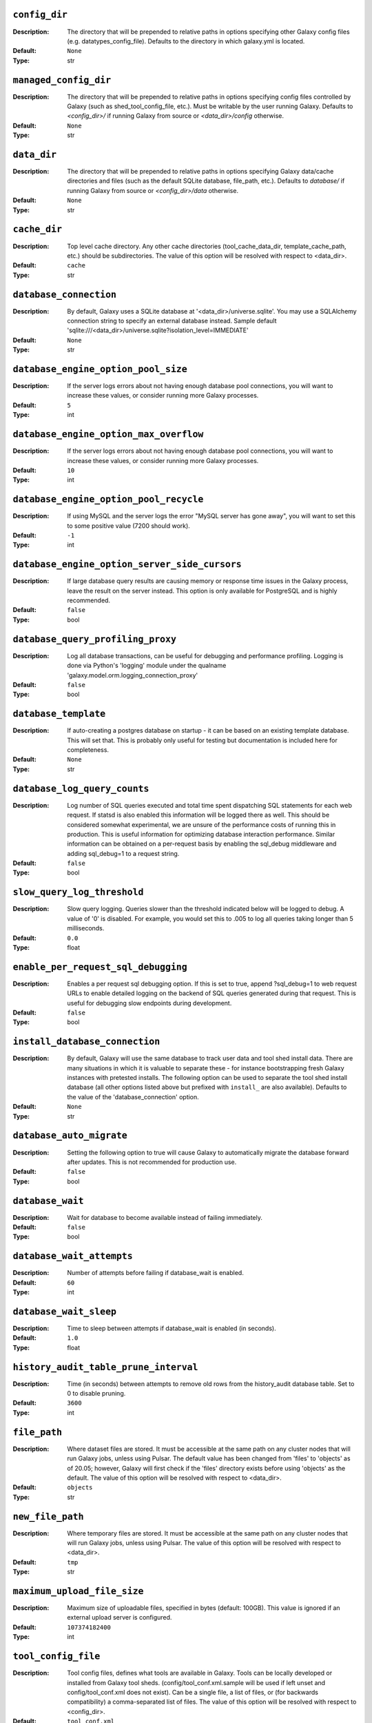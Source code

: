 ~~~~~~~~~~~~~~
``config_dir``
~~~~~~~~~~~~~~

:Description:
    The directory that will be prepended to relative paths in options
    specifying other Galaxy config files (e.g. datatypes_config_file).
    Defaults to the directory in which galaxy.yml is located.
:Default: ``None``
:Type: str


~~~~~~~~~~~~~~~~~~~~~~
``managed_config_dir``
~~~~~~~~~~~~~~~~~~~~~~

:Description:
    The directory that will be prepended to relative paths in options
    specifying config files controlled by Galaxy (such as
    shed_tool_config_file, etc.). Must be writable by the user running
    Galaxy.  Defaults to `<config_dir>/` if running Galaxy from source
    or `<data_dir>/config` otherwise.
:Default: ``None``
:Type: str


~~~~~~~~~~~~
``data_dir``
~~~~~~~~~~~~

:Description:
    The directory that will be prepended to relative paths in options
    specifying Galaxy data/cache directories and files (such as the
    default SQLite database, file_path, etc.). Defaults to `database/`
    if running Galaxy from source or `<config_dir>/data` otherwise.
:Default: ``None``
:Type: str


~~~~~~~~~~~~~
``cache_dir``
~~~~~~~~~~~~~

:Description:
    Top level cache directory. Any other cache directories
    (tool_cache_data_dir, template_cache_path, etc.) should be
    subdirectories.
    The value of this option will be resolved with respect to
    <data_dir>.
:Default: ``cache``
:Type: str


~~~~~~~~~~~~~~~~~~~~~~~
``database_connection``
~~~~~~~~~~~~~~~~~~~~~~~

:Description:
    By default, Galaxy uses a SQLite database at
    '<data_dir>/universe.sqlite'.  You may use a SQLAlchemy connection
    string to specify an external database instead.
    Sample default
    'sqlite:///<data_dir>/universe.sqlite?isolation_level=IMMEDIATE'
:Default: ``None``
:Type: str


~~~~~~~~~~~~~~~~~~~~~~~~~~~~~~~~~~~~
``database_engine_option_pool_size``
~~~~~~~~~~~~~~~~~~~~~~~~~~~~~~~~~~~~

:Description:
    If the server logs errors about not having enough database pool
    connections, you will want to increase these values, or consider
    running more Galaxy processes.
:Default: ``5``
:Type: int


~~~~~~~~~~~~~~~~~~~~~~~~~~~~~~~~~~~~~~~
``database_engine_option_max_overflow``
~~~~~~~~~~~~~~~~~~~~~~~~~~~~~~~~~~~~~~~

:Description:
    If the server logs errors about not having enough database pool
    connections, you will want to increase these values, or consider
    running more Galaxy processes.
:Default: ``10``
:Type: int


~~~~~~~~~~~~~~~~~~~~~~~~~~~~~~~~~~~~~~~
``database_engine_option_pool_recycle``
~~~~~~~~~~~~~~~~~~~~~~~~~~~~~~~~~~~~~~~

:Description:
    If using MySQL and the server logs the error "MySQL server has
    gone away", you will want to set this to some positive value (7200
    should work).
:Default: ``-1``
:Type: int


~~~~~~~~~~~~~~~~~~~~~~~~~~~~~~~~~~~~~~~~~~~~~~
``database_engine_option_server_side_cursors``
~~~~~~~~~~~~~~~~~~~~~~~~~~~~~~~~~~~~~~~~~~~~~~

:Description:
    If large database query results are causing memory or response
    time issues in the Galaxy process, leave the result on the server
    instead.  This option is only available for PostgreSQL and is
    highly recommended.
:Default: ``false``
:Type: bool


~~~~~~~~~~~~~~~~~~~~~~~~~~~~~~~~~~
``database_query_profiling_proxy``
~~~~~~~~~~~~~~~~~~~~~~~~~~~~~~~~~~

:Description:
    Log all database transactions, can be useful for debugging and
    performance profiling.  Logging is done via Python's 'logging'
    module under the qualname
    'galaxy.model.orm.logging_connection_proxy'
:Default: ``false``
:Type: bool


~~~~~~~~~~~~~~~~~~~~~
``database_template``
~~~~~~~~~~~~~~~~~~~~~

:Description:
    If auto-creating a postgres database on startup - it can be based
    on an existing template database. This will set that. This is
    probably only useful for testing but documentation is included
    here for completeness.
:Default: ``None``
:Type: str


~~~~~~~~~~~~~~~~~~~~~~~~~~~~~
``database_log_query_counts``
~~~~~~~~~~~~~~~~~~~~~~~~~~~~~

:Description:
    Log number of SQL queries executed and total time spent
    dispatching SQL statements for each web request. If statsd is also
    enabled this information will be logged there as well. This should
    be considered somewhat experimental, we are unsure of the
    performance costs of running this in production. This is useful
    information for optimizing database interaction performance.
    Similar information can be obtained on a per-request basis by
    enabling the sql_debug middleware and adding sql_debug=1 to a
    request string.
:Default: ``false``
:Type: bool


~~~~~~~~~~~~~~~~~~~~~~~~~~~~
``slow_query_log_threshold``
~~~~~~~~~~~~~~~~~~~~~~~~~~~~

:Description:
    Slow query logging.  Queries slower than the threshold indicated
    below will be logged to debug.  A value of '0' is disabled.  For
    example, you would set this to .005 to log all queries taking
    longer than 5 milliseconds.
:Default: ``0.0``
:Type: float


~~~~~~~~~~~~~~~~~~~~~~~~~~~~~~~~~~~~
``enable_per_request_sql_debugging``
~~~~~~~~~~~~~~~~~~~~~~~~~~~~~~~~~~~~

:Description:
    Enables a per request sql debugging option. If this is set to
    true, append ?sql_debug=1 to web request URLs to enable detailed
    logging on the backend of SQL queries generated during that
    request. This is useful for debugging slow endpoints during
    development.
:Default: ``false``
:Type: bool


~~~~~~~~~~~~~~~~~~~~~~~~~~~~~~~
``install_database_connection``
~~~~~~~~~~~~~~~~~~~~~~~~~~~~~~~

:Description:
    By default, Galaxy will use the same database to track user data
    and tool shed install data.  There are many situations in which it
    is valuable to separate these - for instance bootstrapping fresh
    Galaxy instances with pretested installs.  The following option
    can be used to separate the tool shed install database (all other
    options listed above but prefixed with ``install_`` are also
    available).
    Defaults to the value of the 'database_connection' option.
:Default: ``None``
:Type: str


~~~~~~~~~~~~~~~~~~~~~~~~~
``database_auto_migrate``
~~~~~~~~~~~~~~~~~~~~~~~~~

:Description:
    Setting the following option to true will cause Galaxy to
    automatically migrate the database forward after updates. This is
    not recommended for production use.
:Default: ``false``
:Type: bool


~~~~~~~~~~~~~~~~~
``database_wait``
~~~~~~~~~~~~~~~~~

:Description:
    Wait for database to become available instead of failing
    immediately.
:Default: ``false``
:Type: bool


~~~~~~~~~~~~~~~~~~~~~~~~~~
``database_wait_attempts``
~~~~~~~~~~~~~~~~~~~~~~~~~~

:Description:
    Number of attempts before failing if database_wait is enabled.
:Default: ``60``
:Type: int


~~~~~~~~~~~~~~~~~~~~~~~
``database_wait_sleep``
~~~~~~~~~~~~~~~~~~~~~~~

:Description:
    Time to sleep between attempts if database_wait is enabled (in
    seconds).
:Default: ``1.0``
:Type: float


~~~~~~~~~~~~~~~~~~~~~~~~~~~~~~~~~~~~~~
``history_audit_table_prune_interval``
~~~~~~~~~~~~~~~~~~~~~~~~~~~~~~~~~~~~~~

:Description:
    Time (in seconds) between attempts to remove old rows from the
    history_audit database table. Set to 0 to disable pruning.
:Default: ``3600``
:Type: int


~~~~~~~~~~~~~
``file_path``
~~~~~~~~~~~~~

:Description:
    Where dataset files are stored. It must be accessible at the same
    path on any cluster nodes that will run Galaxy jobs, unless using
    Pulsar. The default value has been changed from 'files' to
    'objects' as of 20.05; however, Galaxy will first check if the
    'files' directory exists before using 'objects' as the default.
    The value of this option will be resolved with respect to
    <data_dir>.
:Default: ``objects``
:Type: str


~~~~~~~~~~~~~~~~~
``new_file_path``
~~~~~~~~~~~~~~~~~

:Description:
    Where temporary files are stored. It must be accessible at the
    same path on any cluster nodes that will run Galaxy jobs, unless
    using Pulsar.
    The value of this option will be resolved with respect to
    <data_dir>.
:Default: ``tmp``
:Type: str


~~~~~~~~~~~~~~~~~~~~~~~~~~~~
``maximum_upload_file_size``
~~~~~~~~~~~~~~~~~~~~~~~~~~~~

:Description:
    Maximum size of uploadable files, specified in bytes (default:
    100GB). This value is ignored if an external upload server is
    configured.
:Default: ``107374182400``
:Type: int


~~~~~~~~~~~~~~~~~~~~
``tool_config_file``
~~~~~~~~~~~~~~~~~~~~

:Description:
    Tool config files, defines what tools are available in Galaxy.
    Tools can be locally developed or installed from Galaxy tool
    sheds. (config/tool_conf.xml.sample will be used if left unset and
    config/tool_conf.xml does not exist). Can be a single file, a list
    of files, or (for backwards compatibility) a comma-separated list
    of files.
    The value of this option will be resolved with respect to
    <config_dir>.
:Default: ``tool_conf.xml``
:Type: any


~~~~~~~~~~~~~~~~~~~~~~~~~
``shed_tool_config_file``
~~~~~~~~~~~~~~~~~~~~~~~~~

:Description:
    Tool config file for tools installed from the Galaxy Tool Shed.
    Must be writable by Galaxy and generally should not be edited by
    hand. In older Galaxy releases, this file was part of the
    tool_config_file option. It is still possible to specify this file
    (and other shed-enabled tool config files) in tool_config_file,
    but in the standard case of a single shed-enabled tool config,
    this option is preferable. This file will be created automatically
    upon tool installation, whereas Galaxy will fail to start if any
    files in tool_config_file cannot be read.
    The value of this option will be resolved with respect to
    <managed_config_dir>.
:Default: ``shed_tool_conf.xml``
:Type: str


~~~~~~~~~~~~~~~~~~~~~~~
``check_migrate_tools``
~~~~~~~~~~~~~~~~~~~~~~~

:Description:
    Enable / disable checking if any tools defined in the above
    non-shed tool_config_files (i.e., tool_conf.xml) have been
    migrated from the Galaxy code distribution to the Tool Shed. This
    functionality is largely untested in modern Galaxy releases and
    has serious issues such as #7273 and the possibility of slowing
    down Galaxy startup, so the default and recommended value is
    false.
:Default: ``false``
:Type: bool


~~~~~~~~~~~~~~~~~~~~~~~~~
``migrated_tools_config``
~~~~~~~~~~~~~~~~~~~~~~~~~

:Description:
    Tool config maintained by tool migration scripts.  If you use the
    migration scripts to install tools that have been migrated to the
    tool shed upon a new release, they will be added to this tool
    config file.
    The value of this option will be resolved with respect to
    <managed_config_dir>.
:Default: ``migrated_tools_conf.xml``
:Type: str


~~~~~~~~~~~~~~~~~~~~~~~~~~~~~~~~
``integrated_tool_panel_config``
~~~~~~~~~~~~~~~~~~~~~~~~~~~~~~~~

:Description:
    File that contains the XML section and tool tags from all tool
    panel config files integrated into a single file that defines the
    tool panel layout.  This file can be changed by the Galaxy
    administrator to alter the layout of the tool panel.  If not
    present, Galaxy will create it.
    The value of this option will be resolved with respect to
    <managed_config_dir>.
:Default: ``integrated_tool_panel.xml``
:Type: str


~~~~~~~~~~~~~
``tool_path``
~~~~~~~~~~~~~

:Description:
    Default path to the directory containing the tools defined in
    tool_conf.xml. Other tool config files must include the tool_path
    as an attribute in the <toolbox> tag.
:Default: ``tools``
:Type: str


~~~~~~~~~~~~~~~~~~~~~~~
``tool_dependency_dir``
~~~~~~~~~~~~~~~~~~~~~~~

:Description:
    Various dependency resolver configuration parameters will have
    defaults set relative to this path, such as the default conda
    prefix, default Galaxy packages path, legacy tool shed
    dependencies path, and the dependency cache directory.
    Set the string to null to explicitly disable tool dependency
    handling. If this option is set to none or an invalid path,
    installing tools with dependencies from the Tool Shed or in Conda
    will fail.
    The value of this option will be resolved with respect to
    <data_dir>.
:Default: ``dependencies``
:Type: str


~~~~~~~~~~~~~~~~~~~~~~~~~~~~~~~~~~~~
``dependency_resolvers_config_file``
~~~~~~~~~~~~~~~~~~~~~~~~~~~~~~~~~~~~

:Description:
    Specifies the path to the standalone dependency resolvers
    configuration file. This configuration can now be specified
    directly in the Galaxy configuration, see the description of the
    'dependency_resolvers' option for details.
    The value of this option will be resolved with respect to
    <config_dir>.
:Default: ``dependency_resolvers_conf.xml``
:Type: str


~~~~~~~~~~~~~~~~
``conda_prefix``
~~~~~~~~~~~~~~~~

:Description:
    conda_prefix is the location on the filesystem where Conda
    packages and environments are installed.
    Sample default '<tool_dependency_dir>/_conda'
:Default: ``None``
:Type: str


~~~~~~~~~~~~~~
``conda_exec``
~~~~~~~~~~~~~~

:Description:
    Override the Conda executable to use, it will default to the one
    on the PATH (if available) and then to <conda_prefix>/bin/conda
:Default: ``None``
:Type: str


~~~~~~~~~~~~~~~
``conda_debug``
~~~~~~~~~~~~~~~

:Description:
    Pass debug flag to conda commands.
:Default: ``false``
:Type: bool


~~~~~~~~~~~~~~~~~~~~~~~~~
``conda_ensure_channels``
~~~~~~~~~~~~~~~~~~~~~~~~~

:Description:
    conda channels to enable by default
    (https://conda.io/docs/user-guide/tasks/manage-channels.html)
:Default: ``conda-forge,bioconda,defaults``
:Type: str


~~~~~~~~~~~~~~~~~~~
``conda_use_local``
~~~~~~~~~~~~~~~~~~~

:Description:
    Use locally-built conda packages.
:Default: ``false``
:Type: bool


~~~~~~~~~~~~~~~~~~~~~~
``conda_auto_install``
~~~~~~~~~~~~~~~~~~~~~~

:Description:
    Set to true to instruct Galaxy to look for and install missing
    tool dependencies before each job runs.
:Default: ``false``
:Type: bool


~~~~~~~~~~~~~~~~~~~
``conda_auto_init``
~~~~~~~~~~~~~~~~~~~

:Description:
    Set to true to instruct Galaxy to install Conda from the web
    automatically if it cannot find a local copy and conda_exec is not
    configured.
:Default: ``true``
:Type: bool


~~~~~~~~~~~~~~~~~~~~~~~~~~~
``conda_copy_dependencies``
~~~~~~~~~~~~~~~~~~~~~~~~~~~

:Description:
    You must set this to true if conda_prefix and
    job_working_directory are not on the same volume, or some conda
    dependencies will fail to execute at job runtime. Conda will copy
    packages content instead of creating hardlinks or symlinks. This
    will prevent problems with some specific packages (perl, R), at
    the cost of extra disk space usage and extra time spent copying
    packages.
:Default: ``false``
:Type: bool


~~~~~~~~~~~~~~~~~~~~~~~~~~~~
``local_conda_mapping_file``
~~~~~~~~~~~~~~~~~~~~~~~~~~~~

:Description:
    Path to a file that provides a mapping from abstract packages to
    concrete conda packages. See
    `config/local_conda_mapping.yml.sample` for examples.
    The value of this option will be resolved with respect to
    <config_dir>.
:Default: ``local_conda_mapping.yml``
:Type: str


~~~~~~~~~~~~~~~~~~~~~~~~~
``modules_mapping_files``
~~~~~~~~~~~~~~~~~~~~~~~~~

:Description:
    Path to a file that provides a mapping from abstract packages to
    locally installed modules. See
    `config/environment_modules_mapping.yml.sample` for examples.
    The value of this option will be resolved with respect to
    <config_dir>.
:Default: ``environment_modules_mapping.yml``
:Type: str


~~~~~~~~~~~~~~~~~~~~~~~~~~~~~~~~~
``use_cached_dependency_manager``
~~~~~~~~~~~~~~~~~~~~~~~~~~~~~~~~~

:Description:
    Certain dependency resolvers (namely Conda) take a considerable
    amount of time to build an isolated job environment in the
    job_working_directory if the job working directory is on a network
    share.  Set this option to true to cache the dependencies in a
    folder. This option is beta and should only be used if you
    experience long waiting times before a job is actually submitted
    to your cluster.
    This only affects tools where some requirements can be resolved
    but not others, most modern best practice tools can use prebuilt
    environments in the Conda directory.
:Default: ``false``
:Type: bool


~~~~~~~~~~~~~~~~~~~~~~~~~~~~~
``tool_dependency_cache_dir``
~~~~~~~~~~~~~~~~~~~~~~~~~~~~~

:Description:
    By default the tool_dependency_cache_dir is the _cache directory
    of the tool dependency directory.
    Sample default '<tool_dependency_dir>/_cache'
:Default: ``None``
:Type: str


~~~~~~~~~~~~~~~~~~~~~~~~~
``precache_dependencies``
~~~~~~~~~~~~~~~~~~~~~~~~~

:Description:
    By default, when using a cached dependency manager, the
    dependencies are cached when installing new tools and when using
    tools for the first time. Set this to false if you prefer
    dependencies to be cached only when installing new tools.
:Default: ``true``
:Type: bool


~~~~~~~~~~~~~~~~~~~~~~~~~~
``tool_sheds_config_file``
~~~~~~~~~~~~~~~~~~~~~~~~~~

:Description:
    File containing the Galaxy Tool Sheds that should be made
    available to install from in the admin interface (.sample used if
    default does not exist).
    The value of this option will be resolved with respect to
    <config_dir>.
:Default: ``tool_sheds_conf.xml``
:Type: str


~~~~~~~~~~~~~~~
``watch_tools``
~~~~~~~~~~~~~~~

:Description:
    Monitor the tools and tool directories listed in any tool config
    file specified in tool_config_file option.  If changes are found,
    tools are automatically reloaded. Watchdog (
    https://pypi.org/project/watchdog/ ) must be installed and
    available to Galaxy to use this option. Other options include
    'auto' which will attempt to watch tools if the watchdog library
    is available but won't fail to load Galaxy if it is not and
    'polling' which will use a less efficient monitoring scheme that
    may work in wider range of scenarios than the watchdog default.
:Default: ``false``
:Type: str


~~~~~~~~~~~~~~~~~~~
``watch_job_rules``
~~~~~~~~~~~~~~~~~~~

:Description:
    Monitor dynamic job rules. If changes are found, rules are
    automatically reloaded. Takes the same values as the 'watch_tools'
    option.
:Default: ``false``
:Type: str


~~~~~~~~~~~~~~~~~~~~~
``watch_core_config``
~~~~~~~~~~~~~~~~~~~~~

:Description:
    Monitor a subset of options in the core configuration file (See
    RELOADABLE_CONFIG_OPTIONS in lib/galaxy/config/__init__.py).  If
    changes are found, modified options are automatically reloaded.
    Takes the same values as the 'watch_tools' option.
:Default: ``false``
:Type: str


~~~~~~~~~~~~~~~
``watch_tours``
~~~~~~~~~~~~~~~

:Description:
    Monitor the interactive tours directory specified in the
    'tour_config_dir' option. If changes are found, modified tours are
    automatically reloaded. Takes the same values as the 'watch_tools'
    option.
:Default: ``false``
:Type: str


~~~~~~~~~~~~~~~~~~~~~~~~~~~~
``file_sources_config_file``
~~~~~~~~~~~~~~~~~~~~~~~~~~~~

:Description:
    Configured FileSource plugins.
    The value of this option will be resolved with respect to
    <config_dir>.
:Default: ``file_sources_conf.yml``
:Type: str


~~~~~~~~~~~~~~~~~~~~~~~~~~~~
``enable_mulled_containers``
~~~~~~~~~~~~~~~~~~~~~~~~~~~~

:Description:
    Enable Galaxy to fetch containers registered with quay.io
    generated from tool requirements resolved through Conda. These
    containers (when available) have been generated using mulled -
    https://github.com/mulled. Container availability will vary by
    tool, this option will only be used for job destinations with
    Docker or Singularity enabled.
:Default: ``true``
:Type: bool


~~~~~~~~~~~~~~~~~~~~~~~~~~~~~~~~~~~
``container_resolvers_config_file``
~~~~~~~~~~~~~~~~~~~~~~~~~~~~~~~~~~~

:Description:
    Container resolvers configuration (beta). Set up a file describing
    container resolvers to use when discovering containers for Galaxy.
    If this is set to None, the default container resolvers loaded is
    determined by enable_mulled_containers.
:Default: ``None``
:Type: str


~~~~~~~~~~~~~~~~~~~~~~~
``container_resolvers``
~~~~~~~~~~~~~~~~~~~~~~~

:Description:
    Rather than specifying a container_resolvers_config_file, the
    definition of the resolvers to enable can be embedded into
    Galaxy's config with this option. This has no effect if a
    container_resolvers_config_file is used.
    The syntax, available resolvers, and documentation of their
    options is explained in detail in the documentation:
    https://docs.galaxyproject.org/en/master/admin/dependency_resolvers.html
:Default: ``None``
:Type: seq


~~~~~~~~~~~~~~~~~~
``involucro_path``
~~~~~~~~~~~~~~~~~~

:Description:
    involucro is a tool used to build Docker or Singularity containers
    for tools from Conda dependencies referenced in tools as
    `requirement` s. The following path is the location of involucro
    on the Galaxy host. This is ignored if the relevant container
    resolver isn't enabled, and will install on demand unless
    involucro_auto_init is set to false.
    The value of this option will be resolved with respect to
    <tool_dependency_dir>.
:Default: ``involucro``
:Type: str


~~~~~~~~~~~~~~~~~~~~~~~
``involucro_auto_init``
~~~~~~~~~~~~~~~~~~~~~~~

:Description:
    Install involucro as needed to build Docker or Singularity
    containers for tools. Ignored if relevant container resolver is
    not used.
:Default: ``true``
:Type: bool


~~~~~~~~~~~~~~~~~~~
``mulled_channels``
~~~~~~~~~~~~~~~~~~~

:Description:
    Conda channels to use when building Docker or Singularity
    containers using involucro.
:Default: ``conda-forge,bioconda``
:Type: str


~~~~~~~~~~~~~~~~~~~~~~~~~~
``enable_tool_shed_check``
~~~~~~~~~~~~~~~~~~~~~~~~~~

:Description:
    Enable automatic polling of relative tool sheds to see if any
    updates are available for installed repositories.  Ideally only
    one Galaxy server process should be able to check for repository
    updates.  The setting for hours_between_check should be an integer
    between 1 and 24.
:Default: ``false``
:Type: bool


~~~~~~~~~~~~~~~~~~~~~~~
``hours_between_check``
~~~~~~~~~~~~~~~~~~~~~~~

:Description:
    Enable automatic polling of relative tool sheds to see if any
    updates are available for installed repositories.  Ideally only
    one Galaxy server process should be able to check for repository
    updates.  The setting for hours_between_check should be an integer
    between 1 and 24.
:Default: ``12``
:Type: int


~~~~~~~~~~~~~~~~~~~~~~~~~~~~~~~
``tool_data_table_config_path``
~~~~~~~~~~~~~~~~~~~~~~~~~~~~~~~

:Description:
    XML config file that contains data table entries for the
    ToolDataTableManager.  This file is manually # maintained by the
    Galaxy administrator (.sample used if default does not exist).
    The value of this option will be resolved with respect to
    <config_dir>.
:Default: ``tool_data_table_conf.xml``
:Type: str


~~~~~~~~~~~~~~~~~~~~~~~~~~~~~~~
``shed_tool_data_table_config``
~~~~~~~~~~~~~~~~~~~~~~~~~~~~~~~

:Description:
    XML config file that contains additional data table entries for
    the ToolDataTableManager.  This file is automatically generated
    based on the current installed tool shed repositories that contain
    valid tool_data_table_conf.xml.sample files.  At the time of
    installation, these entries are automatically added to the
    following file, which is parsed and applied to the
    ToolDataTableManager at server start up.
    The value of this option will be resolved with respect to
    <managed_config_dir>.
:Default: ``shed_tool_data_table_conf.xml``
:Type: str


~~~~~~~~~~~~~~~~~~
``tool_data_path``
~~~~~~~~~~~~~~~~~~

:Description:
    Directory where data used by tools is located.  See the samples in
    that directory and the Galaxy Community Hub for help:
    https://galaxyproject.org/admin/data-integration
:Default: ``tool-data``
:Type: str


~~~~~~~~~~~~~~~~~~~~~~~
``shed_tool_data_path``
~~~~~~~~~~~~~~~~~~~~~~~

:Description:
    Directory where Tool Data Table related files will be placed when
    installed from a ToolShed. Defaults to the value of the
    'tool_data_path' option.
:Default: ``None``
:Type: str


~~~~~~~~~~~~~~~~~~~~~~~
``watch_tool_data_dir``
~~~~~~~~~~~~~~~~~~~~~~~

:Description:
    Monitor the tool_data and shed_tool_data_path directories. If
    changes in tool data table files are found, the tool data tables
    for that data manager are automatically reloaded. Watchdog (
    https://pypi.org/project/watchdog/ ) must be installed and
    available to Galaxy to use this option. Other options include
    'auto' which will attempt to use the watchdog library if it is
    available but won't fail to load Galaxy if it is not and 'polling'
    which will use a less efficient monitoring scheme that may work in
    wider range of scenarios than the watchdog default.
:Default: ``false``
:Type: str


~~~~~~~~~~~~~~~~~~~~~~~~
``refgenie_config_file``
~~~~~~~~~~~~~~~~~~~~~~~~

:Description:
    File containing refgenie configuration, e.g.
    /path/to/genome_config.yaml. Can be used by refgenie backed tool
    data tables.
:Default: ``None``
:Type: str


~~~~~~~~~~~~~~~~~~~~~~~~~~~
``build_sites_config_file``
~~~~~~~~~~~~~~~~~~~~~~~~~~~

:Description:
    File that defines the builds (dbkeys) available at sites used by
    display applications and the URL to those sites.
    The value of this option will be resolved with respect to
    <config_dir>.
:Default: ``build_sites.yml``
:Type: str


~~~~~~~~~~~~~~~~~~~~
``builds_file_path``
~~~~~~~~~~~~~~~~~~~~

:Description:
    File containing old-style genome builds.
    The value of this option will be resolved with respect to
    <tool_data_path>.
:Default: ``shared/ucsc/builds.txt``
:Type: str


~~~~~~~~~~~~~~~~~
``len_file_path``
~~~~~~~~~~~~~~~~~

:Description:
    Directory where chrom len files are kept, currently mainly used by
    trackster.
    The value of this option will be resolved with respect to
    <tool_data_path>.
:Default: ``shared/ucsc/chrom``
:Type: str


~~~~~~~~~~~~~~~~~~~~~~~~~
``datatypes_config_file``
~~~~~~~~~~~~~~~~~~~~~~~~~

:Description:
    Datatypes config file(s), defines what data (file) types are
    available in Galaxy (.sample is used if default does not exist).
    If a datatype appears in multiple files, the last definition is
    used (though the first sniffer is used so limit sniffer
    definitions to one file).
    The value of this option will be resolved with respect to
    <config_dir>.
:Default: ``datatypes_conf.xml``
:Type: str


~~~~~~~~~~~~~~~~~~~~~~~~~~~~~~~~~~~~~~~~~~~~~~
``sniff_compressed_dynamic_datatypes_default``
~~~~~~~~~~~~~~~~~~~~~~~~~~~~~~~~~~~~~~~~~~~~~~

:Description:
    Enable sniffing of compressed datatypes. This can be
    configured/overridden on a per-datatype basis in the
    datatypes_conf.xml file. With this option set to false the
    compressed datatypes will be unpacked before sniffing.
:Default: ``true``
:Type: bool


~~~~~~~~~~~~~~~~~~~~~~~~~~
``datatypes_disable_auto``
~~~~~~~~~~~~~~~~~~~~~~~~~~

:Description:
    Disable the 'Auto-detect' option for file uploads
:Default: ``false``
:Type: bool


~~~~~~~~~~~~~~~~~~~~~~~~~~~~~~~~~~~
``visualization_plugins_directory``
~~~~~~~~~~~~~~~~~~~~~~~~~~~~~~~~~~~

:Description:
    Visualizations config directory: where to look for individual
    visualization plugins.  The path is relative to the Galaxy root
    dir.  To use an absolute path begin the path with '/'.  This is a
    comma-separated list.
:Default: ``config/plugins/visualizations``
:Type: str


~~~~~~~~~~~~~~~~~~~~~~~~~~~~~~~~~~~~~~~~~~~~~
``interactive_environment_plugins_directory``
~~~~~~~~~~~~~~~~~~~~~~~~~~~~~~~~~~~~~~~~~~~~~

:Description:
    Interactive environment plugins root directory: where to look for
    interactive environment plugins.  By default none will be loaded.
    Set to config/plugins/interactive_environments to load Galaxy's
    stock plugins. These will require Docker to be configured and have
    security considerations, so proceed with caution. The path is
    relative to the Galaxy root dir.  To use an absolute path begin
    the path with '/'.  This is a comma-separated list.
:Default: ``None``
:Type: str


~~~~~~~~~~~~~~~~~~~
``tour_config_dir``
~~~~~~~~~~~~~~~~~~~

:Description:
    Interactive tour directory: where to store interactive tour
    definition files. Galaxy ships with several basic interface tours
    enabled, though a different directory with custom tours can be
    specified here. The path is relative to the Galaxy root dir.  To
    use an absolute path begin the path with '/'.  This is a
    comma-separated list.
:Default: ``config/plugins/tours``
:Type: str


~~~~~~~~~~~~~~~~
``webhooks_dir``
~~~~~~~~~~~~~~~~

:Description:
    Webhooks directory: where to store webhooks - plugins to extend
    the Galaxy UI. By default none will be loaded.  Set to
    config/plugins/webhooks/demo to load Galaxy's demo webhooks.  To
    use an absolute path begin the path with '/'.  This is a
    comma-separated list. Add test/functional/webhooks to this list to
    include the demo webhooks used to test the webhook framework.
:Default: ``config/plugins/webhooks``
:Type: str


~~~~~~~~~~~~~~~~~~~~~~~~~
``job_working_directory``
~~~~~~~~~~~~~~~~~~~~~~~~~

:Description:
    Each job is given a unique empty directory as its current working
    directory. This option defines in what parent directory those
    directories will be created.
    The value of this option will be resolved with respect to
    <data_dir>.
:Default: ``jobs_directory``
:Type: str


~~~~~~~~~~~~~~~~~~~~~~~~~~~
``cluster_files_directory``
~~~~~~~~~~~~~~~~~~~~~~~~~~~

:Description:
    If using a cluster, Galaxy will write job scripts and
    stdout/stderr to this directory.
    The value of this option will be resolved with respect to
    <data_dir>.
:Default: ``pbs``
:Type: str


~~~~~~~~~~~~~~~~~~~~~~~
``template_cache_path``
~~~~~~~~~~~~~~~~~~~~~~~

:Description:
    Mako templates are compiled as needed and cached for reuse, this
    directory is used for the cache
    The value of this option will be resolved with respect to
    <cache_dir>.
:Default: ``compiled_templates``
:Type: str


~~~~~~~~~~~~~~~~~~~~~~~~~~~~~~
``check_job_script_integrity``
~~~~~~~~~~~~~~~~~~~~~~~~~~~~~~

:Description:
    Set to false to disable various checks Galaxy will do to ensure it
    can run job scripts before attempting to execute or submit them.
:Default: ``true``
:Type: bool


~~~~~~~~~~~~~~~~~~~~~~~~~~~~~~~~~~~~
``check_job_script_integrity_count``
~~~~~~~~~~~~~~~~~~~~~~~~~~~~~~~~~~~~

:Description:
    Number of checks to execute if check_job_script_integrity is
    enabled.
:Default: ``35``
:Type: int


~~~~~~~~~~~~~~~~~~~~~~~~~~~~~~~~~~~~
``check_job_script_integrity_sleep``
~~~~~~~~~~~~~~~~~~~~~~~~~~~~~~~~~~~~

:Description:
    Time to sleep between checks if check_job_script_integrity is
    enabled (in seconds).
:Default: ``0.25``
:Type: float


~~~~~~~~~~~~~~~~~~~~~
``default_job_shell``
~~~~~~~~~~~~~~~~~~~~~

:Description:
    Set the default shell used by non-containerized jobs Galaxy-wide.
    This defaults to bash for all jobs and can be overridden at the
    destination level for heterogeneous clusters. conda job resolution
    requires bash or zsh so if this is switched to /bin/sh for
    instance - conda resolution should be disabled. Containerized jobs
    always use /bin/sh - so more maximum portability tool authors
    should assume generated commands run in sh.
:Default: ``/bin/bash``
:Type: str


~~~~~~~~~~~~~~~~~~~~~~~~~~~~~~
``enable_tool_document_cache``
~~~~~~~~~~~~~~~~~~~~~~~~~~~~~~

:Description:
    Whether to enable the tool document cache. This cache stores
    expanded XML strings. Enabling the tool cache results in slightly
    faster startup times. The tool cache is backed by a SQLite
    database, which cannot be stored on certain network disks. The
    cache location is configurable using the ``tool_cache_data_dir``
    setting, but can be disabled completely here.
:Default: ``false``
:Type: bool


~~~~~~~~~~~~~~~~~~~~~~~
``tool_cache_data_dir``
~~~~~~~~~~~~~~~~~~~~~~~

:Description:
    Tool related caching. Fully expanded tools and metadata will be
    stored at this path. Per tool_conf cache locations can be
    configured in (``shed_``)tool_conf.xml files using the
    tool_cache_data_dir attribute.
    The value of this option will be resolved with respect to
    <cache_dir>.
:Default: ``tool_cache``
:Type: str


~~~~~~~~~~~~~~~~~~~~~~~~~
``tool_search_index_dir``
~~~~~~~~~~~~~~~~~~~~~~~~~

:Description:
    Directory in which the toolbox search index is stored. The value
    of this option will be resolved with respect to <data_dir>.
:Default: ``tool_search_index``
:Type: str


~~~~~~~~~~~~~~~~~~~~~~~~~~~~~
``delay_tool_initialization``
~~~~~~~~~~~~~~~~~~~~~~~~~~~~~

:Description:
    Set this to true to delay parsing of tool inputs and outputs until
    they are needed. This results in faster startup times but uses
    more memory when using forked Galaxy processes.
:Default: ``false``
:Type: bool


~~~~~~~~~~~~~~~~~~~~~~~~~~~~~~
``biotools_content_directory``
~~~~~~~~~~~~~~~~~~~~~~~~~~~~~~

:Description:
    Point Galaxy at a repository consisting of a copy of the bio.tools
    database (e.g. https://github.com/bio-tools/content/) to resolve
    bio.tools data for tool metadata.
:Default: ``None``
:Type: str


~~~~~~~~~~~~~~~~~~~~
``biotools_use_api``
~~~~~~~~~~~~~~~~~~~~

:Description:
    Set this to true to attempt to resolve bio.tools metadata for
    tools for tool not resovled via biotools_content_directory.
:Default: ``false``
:Type: bool


~~~~~~~~~~~~~~~~~~~~~~~~~~~~~~~
``biotools_service_cache_type``
~~~~~~~~~~~~~~~~~~~~~~~~~~~~~~~

:Description:
    bio.tools web service request related caching. The type of beaker
    cache used.
:Default: ``file``
:Type: str


~~~~~~~~~~~~~~~~~~~~~~~~~~~~~~~~~~~
``biotools_service_cache_data_dir``
~~~~~~~~~~~~~~~~~~~~~~~~~~~~~~~~~~~

:Description:
    bio.tools web service request related caching. The data directory
    to point beaker cache at.
    The value of this option will be resolved with respect to
    <cache_dir>.
:Default: ``biotools/data``
:Type: str


~~~~~~~~~~~~~~~~~~~~~~~~~~~~~~~~~~~
``biotools_service_cache_lock_dir``
~~~~~~~~~~~~~~~~~~~~~~~~~~~~~~~~~~~

:Description:
    bio.tools web service request related caching. The lock directory
    to point beaker cache at.
    The value of this option will be resolved with respect to
    <cache_dir>.
:Default: ``biotools/locks``
:Type: str


~~~~~~~~~~~~~~~~~~~~~~~
``citation_cache_type``
~~~~~~~~~~~~~~~~~~~~~~~

:Description:
    Citation related caching.  Tool citations information maybe
    fetched from external sources such as https://doi.org/ by Galaxy -
    the following parameters can be used to control the caching used
    to store this information.
:Default: ``file``
:Type: str


~~~~~~~~~~~~~~~~~~~~~~~~~~~
``citation_cache_data_dir``
~~~~~~~~~~~~~~~~~~~~~~~~~~~

:Description:
    Citation related caching.  Tool citations information maybe
    fetched from external sources such as https://doi.org/ by Galaxy -
    the following parameters can be used to control the caching used
    to store this information.
    The value of this option will be resolved with respect to
    <cache_dir>.
:Default: ``citations/data``
:Type: str


~~~~~~~~~~~~~~~~~~~~~~~~~~~
``citation_cache_lock_dir``
~~~~~~~~~~~~~~~~~~~~~~~~~~~

:Description:
    Citation related caching.  Tool citations information maybe
    fetched from external sources such as https://doi.org/ by Galaxy -
    the following parameters can be used to control the caching used
    to store this information.
    The value of this option will be resolved with respect to
    <cache_dir>.
:Default: ``citations/locks``
:Type: str


~~~~~~~~~~~~~~~~~~~~~~~~~~~~~~~~
``mulled_resolution_cache_type``
~~~~~~~~~~~~~~~~~~~~~~~~~~~~~~~~

:Description:
    Mulled resolution caching. Mulled resolution uses external APIs of
    quay.io, these requests are caching using this and the following
    parameters
:Default: ``file``
:Type: str


~~~~~~~~~~~~~~~~~~~~~~~~~~~~~~~~~~~~
``mulled_resolution_cache_data_dir``
~~~~~~~~~~~~~~~~~~~~~~~~~~~~~~~~~~~~

:Description:
    Data directory used by beaker for caching mulled resolution
    requests.
    The value of this option will be resolved with respect to
    <cache_dir>.
:Default: ``mulled/data``
:Type: str


~~~~~~~~~~~~~~~~~~~~~~~~~~~~~~~~~~~~
``mulled_resolution_cache_lock_dir``
~~~~~~~~~~~~~~~~~~~~~~~~~~~~~~~~~~~~

:Description:
    Lock directory used by beaker for caching mulled resolution
    requests.
    The value of this option will be resolved with respect to
    <cache_dir>.
:Default: ``mulled/locks``
:Type: str


~~~~~~~~~~~~~~~~~~~~~~~~~~~~
``object_store_config_file``
~~~~~~~~~~~~~~~~~~~~~~~~~~~~

:Description:
    Configuration file for the object store If this is set and exists,
    it overrides any other objectstore settings.
    The value of this option will be resolved with respect to
    <config_dir>.
:Default: ``object_store_conf.xml``
:Type: str


~~~~~~~~~~~~~~~~~~~~~~~~~
``object_store_store_by``
~~~~~~~~~~~~~~~~~~~~~~~~~

:Description:
    What Dataset attribute is used to reference files in an
    ObjectStore implementation, this can be 'uuid' or 'id'. The
    default will depend on how the object store is configured,
    starting with 20.05 Galaxy will try to default to 'uuid' if it can
    be sure this is a new Galaxy instance - but the default will be
    'id' in many cases. In particular, if the name of the directory
    set in <file_path> is `objects`, the default will be set to
    'uuid', otherwise it will be 'id'.
:Default: ``None``
:Type: str


~~~~~~~~~~~~~~~
``smtp_server``
~~~~~~~~~~~~~~~

:Description:
    Galaxy sends mail for various things: subscribing users to the
    mailing list if they request it, password resets, reporting
    dataset errors, and sending activation emails. To do this, it
    needs to send mail through an SMTP server, which you may define
    here (host:port). Galaxy will automatically try STARTTLS but will
    continue upon failure.
:Default: ``None``
:Type: str


~~~~~~~~~~~~~~~~~
``smtp_username``
~~~~~~~~~~~~~~~~~

:Description:
    If your SMTP server requires a username and password, you can
    provide them here (password in cleartext here, but if your server
    supports STARTTLS it will be sent over the network encrypted).
:Default: ``None``
:Type: str


~~~~~~~~~~~~~~~~~
``smtp_password``
~~~~~~~~~~~~~~~~~

:Description:
    If your SMTP server requires a username and password, you can
    provide them here (password in cleartext here, but if your server
    supports STARTTLS it will be sent over the network encrypted).
:Default: ``None``
:Type: str


~~~~~~~~~~~~
``smtp_ssl``
~~~~~~~~~~~~

:Description:
    If your SMTP server requires SSL from the beginning of the
    connection
:Default: ``false``
:Type: bool


~~~~~~~~~~~~~~~~~~~~~
``mailing_join_addr``
~~~~~~~~~~~~~~~~~~~~~

:Description:
    On the user registration form, users may choose to join a mailing
    list. This is the address used to subscribe to the list. Uncomment
    and leave empty if you want to remove this option from the user
    registration form.
    Example value 'galaxy-announce-join@lists.galaxyproject.org'
:Default: ``None``
:Type: str


~~~~~~~~~~~~~~~~~~~~~~~~
``mailing_join_subject``
~~~~~~~~~~~~~~~~~~~~~~~~

:Description:
    The subject of the email sent to the mailing list join address.
    See the `mailing_join_addr` option for more information.
:Default: ``Join Mailing List``
:Type: str


~~~~~~~~~~~~~~~~~~~~~
``mailing_join_body``
~~~~~~~~~~~~~~~~~~~~~

:Description:
    The body of the email sent to the mailing list join address. See
    the `mailing_join_addr` option for more information.
:Default: ``Join Mailing List``
:Type: str


~~~~~~~~~~~~~~~~~~
``error_email_to``
~~~~~~~~~~~~~~~~~~

:Description:
    Datasets in an error state include a link to report the error.
    Those reports will be sent to this address.  Error reports are
    disabled if no address is set.  Also this email is shown as a
    contact to user in case of Galaxy misconfiguration and other
    events user may encounter.
:Default: ``None``
:Type: str


~~~~~~~~~~~~~~
``email_from``
~~~~~~~~~~~~~~

:Description:
    Email address to use in the 'From' field when sending emails for
    account activations, workflow step notifications, password resets,
    and tool error reports.  We recommend using a string in the
    following format: Galaxy Project <galaxy-no-reply@example.com>. If
    not configured, '<galaxy-no-reply@HOSTNAME>' will be used.
:Default: ``None``
:Type: str


~~~~~~~~~~~~~~~~~~~~~~~~~~~~~~~~~~~
``custom_activation_email_message``
~~~~~~~~~~~~~~~~~~~~~~~~~~~~~~~~~~~

:Description:
    This text will be inserted at the end of the activation email's
    message, before the 'Your Galaxy Team' signature.
:Default: ``None``
:Type: str


~~~~~~~~~~~~~~~~~~~~~~~~~
``instance_resource_url``
~~~~~~~~~~~~~~~~~~~~~~~~~

:Description:
    URL of the support resource for the galaxy instance.  Used in
    activation emails.
    Example value 'https://galaxyproject.org/'
:Default: ``None``
:Type: str


~~~~~~~~~~~~~~~~~~~~~~~~~~~~~~~
``email_domain_blocklist_file``
~~~~~~~~~~~~~~~~~~~~~~~~~~~~~~~

:Description:
    E-mail domains blocklist is used for filtering out users that are
    using disposable email addresses at registration.  If their
    address's base domain matches any domain on the list, they are
    refused registration. Address subdomains are ignored (both
    'name@spam.com' and 'name@foo.spam.com' will match 'spam.com').
    Example value 'email_blocklist.conf'
    The value of this option will be resolved with respect to
    <config_dir>.
:Default: ``None``
:Type: str


~~~~~~~~~~~~~~~~~~~~~~~~~~~~~~~
``email_domain_allowlist_file``
~~~~~~~~~~~~~~~~~~~~~~~~~~~~~~~

:Description:
    E-mail domains allowlist is used to specify allowed email address
    domains. If the list is non-empty and a user attempts registration
    using an email address belonging to a domain that is not on the
    list, registration will be denied. Unlike
    <email_domain_allowlist_file> which matches the address's base
    domain, here email addresses are matched against the full domain
    (base + subdomain). This is a more restrictive option than
    <email_domain_blocklist_file>, and therefore, in case
    <email_domain_allowlist_file> is set and is not empty,
    <email_domain_blocklist_file> will be ignored.
    Example value 'email_allowlist.conf'
    The value of this option will be resolved with respect to
    <config_dir>.
:Default: ``None``
:Type: str


~~~~~~~~~~~~~~~~~~~~~~~~~~~~~~~~
``registration_warning_message``
~~~~~~~~~~~~~~~~~~~~~~~~~~~~~~~~

:Description:
    Registration warning message is used to discourage people from
    registering multiple accounts.  Applies mostly for the main Galaxy
    instance. If no message specified the warning box will not be
    shown.
:Default: ``Please register only one account - we provide this service free of charge and have limited computational resources. Multi-accounts are tracked and will be subjected to account termination and data deletion.``
:Type: str


~~~~~~~~~~~~~~~~~~~~~~
``user_activation_on``
~~~~~~~~~~~~~~~~~~~~~~

:Description:
    User account activation feature global flag.  If set to false, the
    rest of the Account activation configuration is ignored and user
    activation is disabled (i.e. accounts are active since
    registration). The activation is also not working in case the SMTP
    server is not defined.
:Default: ``false``
:Type: bool


~~~~~~~~~~~~~~~~~~~~~~~~~~~
``activation_grace_period``
~~~~~~~~~~~~~~~~~~~~~~~~~~~

:Description:
    Activation grace period (in hours).  Activation is not forced
    (login is not disabled) until grace period has passed.  Users
    under grace period can't run jobs. Enter 0 to disable grace
    period.
:Default: ``3``
:Type: int


~~~~~~~~~~~~~~~~~~~~~~~~~~
``inactivity_box_content``
~~~~~~~~~~~~~~~~~~~~~~~~~~

:Description:
    Shown in warning box to users that were not activated yet. In use
    only if activation_grace_period is set.
:Default: ``Your account has not been activated yet.  Feel free to browse around and see what's available, but you won't be able to upload data or run jobs until you have verified your email address.``
:Type: str


~~~~~~~~~~~~~~~~~~~~~~~~~~~~~~
``password_expiration_period``
~~~~~~~~~~~~~~~~~~~~~~~~~~~~~~

:Description:
    Password expiration period (in days). Users are required to change
    their password every x days. Users will be redirected to the
    change password screen when they log in after their password
    expires. Enter 0 to disable password expiration.
:Default: ``0``
:Type: int


~~~~~~~~~~~~~~~~~~~~~~~~~~~~
``enable_account_interface``
~~~~~~~~~~~~~~~~~~~~~~~~~~~~

:Description:
    Allow users to manage their account data, change passwords or
    delete their accounts.
:Default: ``true``
:Type: bool


~~~~~~~~~~~~~~~~~~~~
``session_duration``
~~~~~~~~~~~~~~~~~~~~

:Description:
    Galaxy Session Timeout This provides a timeout (in minutes) after
    which a user will have to log back in. A duration of 0 disables
    this feature.
:Default: ``0``
:Type: int


~~~~~~~~~~~
``ga_code``
~~~~~~~~~~~

:Description:
    You can enter tracking code here to track visitor's behavior
    through your Google Analytics account.  Example: UA-XXXXXXXX-Y
:Default: ``None``
:Type: str


~~~~~~~~~~~~~~~~~~~~
``plausible_server``
~~~~~~~~~~~~~~~~~~~~

:Description:
    Please enter the URL for the Plausible server (including https) so
    this can be used for tracking with Plausible
    (https://plausible.io/).
:Default: ``None``
:Type: str


~~~~~~~~~~~~~~~~~~~~
``plausible_domain``
~~~~~~~~~~~~~~~~~~~~

:Description:
    Please enter the URL for the Galaxy server so this can be used for
    tracking with Plausible (https://plausible.io/).
:Default: ``None``
:Type: str


~~~~~~~~~~~~~~~~~
``matomo_server``
~~~~~~~~~~~~~~~~~

:Description:
    Please enter the URL for the Matomo server (including https) so
    this can be used for tracking with Matomo (https://matomo.org/).
:Default: ``None``
:Type: str


~~~~~~~~~~~~~~~~~~
``matomo_site_id``
~~~~~~~~~~~~~~~~~~

:Description:
    Please enter the site ID for the Matomo server so this can be used
    for tracking with Matomo (https://matomo.org/).
:Default: ``None``
:Type: str


~~~~~~~~~~~~~~~~~~~
``display_servers``
~~~~~~~~~~~~~~~~~~~

:Description:
    Galaxy can display data at various external browsers.  These
    options specify which browsers should be available.  URLs and
    builds available at these browsers are defined in the specified
    files.
    If use_remote_user is set to true, display application servers
    will be denied access to Galaxy and so displaying datasets in
    these sites will fail. display_servers contains a list of
    hostnames which should be allowed to bypass security to display
    datasets.  Please be aware that there are security implications if
    this is allowed.  More details (including required changes to the
    proxy server config) are available in the Apache proxy
    documentation on the Galaxy Community Hub.
    The list of servers in this sample config are for the UCSC Main,
    Test and Archaea browsers, but the default if left commented is to
    not allow any display sites to bypass security (you must uncomment
    the line below to allow them).
:Default: ``hgw1.cse.ucsc.edu,hgw2.cse.ucsc.edu,hgw3.cse.ucsc.edu,hgw4.cse.ucsc.edu,hgw5.cse.ucsc.edu,hgw6.cse.ucsc.edu,hgw7.cse.ucsc.edu,hgw8.cse.ucsc.edu,lowepub.cse.ucsc.edu``
:Type: str


~~~~~~~~~~~~~~~~~~~~~~~~~~~~~~~~~~~
``enable_old_display_applications``
~~~~~~~~~~~~~~~~~~~~~~~~~~~~~~~~~~~

:Description:
    Set this to false to disable the old-style display applications
    that are hardcoded into datatype classes. This may be desirable
    due to using the new-style, XML-defined, display applications that
    have been defined for many of the datatypes that have the
    old-style. There is also a potential security concern with the
    old-style applications, where a malicious party could provide a
    link that appears to reference the Galaxy server, but contains a
    redirect to a third-party server, tricking a Galaxy user to access
    said site.
:Default: ``true``
:Type: bool


~~~~~~~~~~~~~~~~
``aws_estimate``
~~~~~~~~~~~~~~~~

:Description:
    This flag enables an AWS cost estimate for every job based on
    their runtime matrices. CPU, RAM and runtime usage is mapped
    against AWS pricing table. Please note, that those numbers are
    only estimates.
:Default: ``false``
:Type: bool


~~~~~~~~~~~~~~~~~~~~~~~~~~~
``interactivetools_enable``
~~~~~~~~~~~~~~~~~~~~~~~~~~~

:Description:
    Enable InteractiveTools.
:Default: ``false``
:Type: bool


~~~~~~~~~~~~~~~~~~~~~~~~~~~~~~~
``interactivetools_proxy_host``
~~~~~~~~~~~~~~~~~~~~~~~~~~~~~~~

:Description:
    Proxy host - assumed to just be hosted on the same hostname and
    port as Galaxy by default.
:Default: ``None``
:Type: str


~~~~~~~~~~~~~~~~~~~~~~~~~~~~~~
``interactivetools_base_path``
~~~~~~~~~~~~~~~~~~~~~~~~~~~~~~

:Description:
    Base path for interactive tools running at a subpath without a
    subdomain. Defaults to "/".
:Default: ``/``
:Type: str


~~~~~~~~~~~~~~~~~~~~~~~~
``interactivetools_map``
~~~~~~~~~~~~~~~~~~~~~~~~

:Description:
    Map for interactivetool proxy.
    The value of this option will be resolved with respect to
    <data_dir>.
:Default: ``interactivetools_map.sqlite``
:Type: str


~~~~~~~~~~~~~~~~~~~~~~~~~~~
``interactivetools_prefix``
~~~~~~~~~~~~~~~~~~~~~~~~~~~

:Description:
    Prefix to use in the formation of the subdomain or path for
    interactive tools
:Default: ``interactivetool``
:Type: str


~~~~~~~~~~~~~~~~~~~~~~~~~~~~~~~~
``interactivetools_shorten_url``
~~~~~~~~~~~~~~~~~~~~~~~~~~~~~~~~

:Description:
    Shorten the uuid portion of the subdomain or path for interactive
    tools. Especially useful for avoiding the need for wildcard
    certificates by keeping subdomain under 63 chars
:Default: ``false``
:Type: bool


~~~~~~~~~~~~~~~~~~~~~~~~~~~~~~~~~~~~~~~~~~~~~
``retry_interactivetool_metadata_internally``
~~~~~~~~~~~~~~~~~~~~~~~~~~~~~~~~~~~~~~~~~~~~~

:Description:
    Galaxy Interactive Tools (GxITs) can be stopped from within the
    Galaxy interface, killing the GxIT job without completing its
    metadata setting post-job steps. In such a case it may be
    desirable to set metadata on job outputs internally (in the Galaxy
    job handler process). The default is is the value of
    `retry_metadata_internally`, which defaults to `true`.
:Default: ``true``
:Type: bool


~~~~~~~~~~~~~~~~~~~~~~~~~~
``visualizations_visible``
~~~~~~~~~~~~~~~~~~~~~~~~~~

:Description:
    Show visualization tab and list in masthead.
:Default: ``true``
:Type: bool


~~~~~~~~~~~~~~~~~~~~~~~
``message_box_visible``
~~~~~~~~~~~~~~~~~~~~~~~

:Description:
    Show a message box under the masthead.
:Default: ``false``
:Type: bool


~~~~~~~~~~~~~~~~~~~~~~~
``message_box_content``
~~~~~~~~~~~~~~~~~~~~~~~

:Description:
    Show a message box under the masthead.
:Default: ``None``
:Type: str


~~~~~~~~~~~~~~~~~~~~~
``message_box_class``
~~~~~~~~~~~~~~~~~~~~~

:Description:
    Class of the message box under the masthead. Possible values are:
    'info' (the default), 'warning', 'error', 'done'.
:Default: ``info``
:Type: str


~~~~~~~~~
``brand``
~~~~~~~~~

:Description:
    Append "{brand}" text to the masthead.
:Default: ``None``
:Type: str


~~~~~~~~~~~~~~~~~~~~~~~~
``display_galaxy_brand``
~~~~~~~~~~~~~~~~~~~~~~~~

:Description:
    Display the "Galaxy" text in the masthead.
:Default: ``true``
:Type: bool


~~~~~~~~~~~~~~~~~~~~~~~~~~
``pretty_datetime_format``
~~~~~~~~~~~~~~~~~~~~~~~~~~

:Description:
    Format string used when showing date and time information. The
    string may contain: - the directives used by Python
    time.strftime() function (see
    https://docs.python.org/library/time.html#time.strftime), -
    $locale (complete format string for the server locale), - $iso8601
    (complete format string as specified by ISO 8601 international
    standard).
:Default: ``$locale (UTC)``
:Type: str


~~~~~~~~~~~~~~~~~~~~~~~~~~~
``trs_servers_config_file``
~~~~~~~~~~~~~~~~~~~~~~~~~~~

:Description:
    Allow import of workflows from the TRS servers configured in the
    specified YAML or JSON file. The file should be a list with 'id',
    'label', and 'api_url' for each entry. Optionally, 'link_url' and
    'doc' may be be specified as well for each entry.
    If this is null (the default), a simple configuration containing
    just Dockstore will be used.
    The value of this option will be resolved with respect to
    <config_dir>.
:Default: ``trs_servers_conf.yml``
:Type: str


~~~~~~~~~~~~~~~~~~~~~~~~~~~~~~~~~~~~
``user_preferences_extra_conf_path``
~~~~~~~~~~~~~~~~~~~~~~~~~~~~~~~~~~~~

:Description:
    Location of the configuration file containing extra user
    preferences.
    The value of this option will be resolved with respect to
    <config_dir>.
:Default: ``user_preferences_extra_conf.yml``
:Type: str


~~~~~~~~~~~~~~~~~~
``default_locale``
~~~~~~~~~~~~~~~~~~

:Description:
    Default localization for Galaxy UI. Allowed values are listed at
    the end of client/src/nls/locale.js. With the default value
    (auto), the locale will be automatically adjusted to the user's
    navigator language. Users can override this settings in their user
    preferences if the localization settings are enabled in
    user_preferences_extra_conf.yml
:Default: ``auto``
:Type: str


~~~~~~~~~~~~~~~~~~~~~~~~~~~~~
``galaxy_infrastructure_url``
~~~~~~~~~~~~~~~~~~~~~~~~~~~~~

:Description:
    URL (with schema http/https) of the Galaxy instance as accessible
    within your local network - if specified used as a default by
    pulsar file staging and Jupyter Docker container for communicating
    back with Galaxy via the API.
    If you are attempting to set up GIEs on Mac OS X with Docker
    Desktop for Mac and your Galaxy instance runs on port 8080 this
    should be 'http://host.docker.internal:8080'.  For more details
    see https://docs.docker.com/docker-for-mac/networking/
:Default: ``http://localhost:8080``
:Type: str


~~~~~~~~~~~~~~~~~~~~~~~~~~~~~~~~~~
``galaxy_infrastructure_web_port``
~~~~~~~~~~~~~~~~~~~~~~~~~~~~~~~~~~

:Description:
    If the above URL cannot be determined ahead of time in dynamic
    environments but the port which should be used to access Galaxy
    can be - this should be set to prevent Galaxy from having to
    guess.  For example if Galaxy is sitting behind a proxy with
    REMOTE_USER enabled - infrastructure shouldn't talk to Python
    processes directly and this should be set to 80 or 443, etc... If
    unset this file will be read for a server block defining a port
    corresponding to the webapp.
:Default: ``8080``
:Type: int


~~~~~~~~~~~~~~~
``welcome_url``
~~~~~~~~~~~~~~~

:Description:
    The URL of the page to display in Galaxy's middle pane when
    loaded.  This can be an absolute or relative URL.
:Default: ``/static/welcome.html``
:Type: str


~~~~~~~~~~~~
``logo_url``
~~~~~~~~~~~~

:Description:
    The URL linked by the "Galaxy/brand" text.
:Default: ``/``
:Type: str


~~~~~~~~~~~~
``logo_src``
~~~~~~~~~~~~

:Description:
    The brand image source.
:Default: ``/static/favicon.png``
:Type: str


~~~~~~~~~~~~~~~~~~~~~~
``logo_src_secondary``
~~~~~~~~~~~~~~~~~~~~~~

:Description:
    The custom brand image source.
:Default: ``None``
:Type: str


~~~~~~~~~~~~~~~~
``helpsite_url``
~~~~~~~~~~~~~~~~

:Description:
    The URL linked by the "Galaxy Help" link in the "Help" menu.
:Default: ``None``
:Type: str


~~~~~~~~~~~~
``wiki_url``
~~~~~~~~~~~~

:Description:
    The URL linked by the "Wiki" link in the "Help" menu.
:Default: ``https://galaxyproject.org/``
:Type: str


~~~~~~~~~~~~~
``quota_url``
~~~~~~~~~~~~~

:Description:
    The URL linked for quota information in the UI.
:Default: ``https://galaxyproject.org/support/account-quotas/``
:Type: str


~~~~~~~~~~~~~~~
``support_url``
~~~~~~~~~~~~~~~

:Description:
    The URL linked by the "Support" link in the "Help" menu.
:Default: ``https://galaxyproject.org/support/``
:Type: str


~~~~~~~~~~~~~~~~
``citation_url``
~~~~~~~~~~~~~~~~

:Description:
    The URL linked by the "How to Cite Galaxy" link in the "Help"
    menu.
:Default: ``https://galaxyproject.org/citing-galaxy``
:Type: str


~~~~~~~~~~~~~~~~~~~~~~~~
``release_doc_base_url``
~~~~~~~~~~~~~~~~~~~~~~~~

:Description:
    The URL linked by the "Galaxy Version" link in the "Help" menu.
:Default: ``https://docs.galaxyproject.org/en/release_``
:Type: str


~~~~~~~~~~~~~~
``search_url``
~~~~~~~~~~~~~~

:Description:
    The URL linked by the "Search" link in the "Help" menu.
:Default: ``https://galaxyproject.org/search/``
:Type: str


~~~~~~~~~~~~~~~~~~~~~
``mailing_lists_url``
~~~~~~~~~~~~~~~~~~~~~

:Description:
    The URL linked by the "Mailing Lists" link in the "Help" menu.
:Default: ``https://galaxyproject.org/mailing-lists/``
:Type: str


~~~~~~~~~~~~~~~~~~~
``screencasts_url``
~~~~~~~~~~~~~~~~~~~

:Description:
    The URL linked by the "Videos" link in the "Help" menu.
:Default: ``https://vimeo.com/galaxyproject``
:Type: str


~~~~~~~~~~~~~
``terms_url``
~~~~~~~~~~~~~

:Description:
    The URL linked by the "Terms and Conditions" link in the "Help"
    menu, as well as on the user registration and login forms and in
    the activation emails.
:Default: ``None``
:Type: str


~~~~~~~~~~
``qa_url``
~~~~~~~~~~

:Description:
    The URL linked by the "Galaxy Q&A" link in the "Help" menu The
    Galaxy Q&A site is under development; when the site is done, this
    URL will be set and uncommented.
:Default: ``None``
:Type: str


~~~~~~~~~~~~~~~~~~
``static_enabled``
~~~~~~~~~~~~~~~~~~

:Description:
    Serve static content, which must be enabled if you're not serving
    it via a proxy server.  These options should be self explanatory
    and so are not documented individually.  You can use these paths
    (or ones in the proxy server) to point to your own styles.
:Default: ``true``
:Type: bool


~~~~~~~~~~~~~~~~~~~~~
``static_cache_time``
~~~~~~~~~~~~~~~~~~~~~

:Description:
    Serve static content, which must be enabled if you're not serving
    it via a proxy server.  These options should be self explanatory
    and so are not documented individually.  You can use these paths
    (or ones in the proxy server) to point to your own styles.
:Default: ``360``
:Type: int


~~~~~~~~~~~~~~
``static_dir``
~~~~~~~~~~~~~~

:Description:
    Serve static content, which must be enabled if you're not serving
    it via a proxy server.  These options should be self explanatory
    and so are not documented individually.  You can use these paths
    (or ones in the proxy server) to point to your own styles.
:Default: ``static/``
:Type: str


~~~~~~~~~~~~~~~~~~~~~
``static_images_dir``
~~~~~~~~~~~~~~~~~~~~~

:Description:
    Serve static content, which must be enabled if you're not serving
    it via a proxy server.  These options should be self explanatory
    and so are not documented individually.  You can use these paths
    (or ones in the proxy server) to point to your own styles.
:Default: ``static/images``
:Type: str


~~~~~~~~~~~~~~~~~~~~~~
``static_favicon_dir``
~~~~~~~~~~~~~~~~~~~~~~

:Description:
    Serve static content, which must be enabled if you're not serving
    it via a proxy server.  These options should be self explanatory
    and so are not documented individually.  You can use these paths
    (or ones in the proxy server) to point to your own styles.
:Default: ``static/favicon.ico``
:Type: str


~~~~~~~~~~~~~~~~~~~~~~
``static_scripts_dir``
~~~~~~~~~~~~~~~~~~~~~~

:Description:
    Serve static content, which must be enabled if you're not serving
    it via a proxy server.  These options should be self explanatory
    and so are not documented individually.  You can use these paths
    (or ones in the proxy server) to point to your own styles.
:Default: ``static/scripts/``
:Type: str


~~~~~~~~~~~~~~~~~~~~
``static_style_dir``
~~~~~~~~~~~~~~~~~~~~

:Description:
    Serve static content, which must be enabled if you're not serving
    it via a proxy server.  These options should be self explanatory
    and so are not documented individually.  You can use these paths
    (or ones in the proxy server) to point to your own styles.
:Default: ``static/style``
:Type: str


~~~~~~~~~~~~~~~~~~~~~
``static_robots_txt``
~~~~~~~~~~~~~~~~~~~~~

:Description:
    Serve static content, which must be enabled if you're not serving
    it via a proxy server.  These options should be self explanatory
    and so are not documented individually.  You can use these paths
    (or ones in the proxy server) to point to your own styles.
:Default: ``static/robots.txt``
:Type: str


~~~~~~~~~~~~~~~~~~~~~~
``display_chunk_size``
~~~~~~~~~~~~~~~~~~~~~~

:Description:
    Incremental Display Options
:Default: ``65536``
:Type: int


~~~~~~~~~~~~~~~~~~~~
``apache_xsendfile``
~~~~~~~~~~~~~~~~~~~~

:Description:
    For help on configuring the Advanced proxy features, see:
    https://docs.galaxyproject.org/en/master/admin/production.html
    Apache can handle file downloads (Galaxy-to-user) via
    mod_xsendfile.  Set this to true to inform Galaxy that
    mod_xsendfile is enabled upstream.
:Default: ``false``
:Type: bool


~~~~~~~~~~~~~~~~~~~~~~~~~~~~~~~
``nginx_x_accel_redirect_base``
~~~~~~~~~~~~~~~~~~~~~~~~~~~~~~~

:Description:
    The same download handling can be done by nginx using
    X-Accel-Redirect.  This should be set to the path defined in the
    nginx config as an internal redirect with access to Galaxy's data
    files (see documentation linked above).
:Default: ``None``
:Type: str


~~~~~~~~~~~~~~~~~
``upstream_gzip``
~~~~~~~~~~~~~~~~~

:Description:
    If using compression in the upstream proxy server, use this option
    to disable gzipping of dataset collection and library archives,
    since the upstream server will do it faster on the fly. To enable
    compression add ``application/zip`` to the proxy's compressable
    mimetypes.
:Default: ``false``
:Type: bool


~~~~~~~~~~~~~~~~~~~~
``upstream_mod_zip``
~~~~~~~~~~~~~~~~~~~~

:Description:
    If using the mod-zip module in nginx, use this option to assemble
    zip archives in nginx. This is preferable over the upstream_gzip
    option as Galaxy does not need to serve the archive. Requires
    setting up internal nginx locations to all paths that can be
    archived. See
    https://docs.galaxyproject.org/en/master/admin/nginx.html#creating-archives-with-mod-zip
    for details.
:Default: ``false``
:Type: bool


~~~~~~~~~~~~~~~~~~~
``x_frame_options``
~~~~~~~~~~~~~~~~~~~

:Description:
    The following default adds a header to web request responses that
    will cause modern web browsers to not allow Galaxy to be embedded
    in the frames of web applications hosted at other hosts - this can
    help prevent a class of attack called clickjacking
    (https://www.owasp.org/index.php/Clickjacking).  If you configure
    a proxy in front of Galaxy - please ensure this header remains
    intact to protect your users.  Uncomment and leave empty to not
    set the `X-Frame-Options` header.
:Default: ``SAMEORIGIN``
:Type: str


~~~~~~~~~~~~~~~~~~~~~~
``nginx_upload_store``
~~~~~~~~~~~~~~~~~~~~~~

:Description:
    nginx can also handle file uploads (user-to-Galaxy) via
    nginx_upload_module. Configuration for this is complex and
    explained in detail in the documentation linked above.  The upload
    store is a temporary directory in which files uploaded by the
    upload module will be placed.
:Default: ``None``
:Type: str


~~~~~~~~~~~~~~~~~~~~~
``nginx_upload_path``
~~~~~~~~~~~~~~~~~~~~~

:Description:
    This value overrides the action set on the file upload form, e.g.
    the web path where the nginx_upload_module has been configured to
    intercept upload requests.
:Default: ``None``
:Type: str


~~~~~~~~~~~~~~~~~~~~~~~~~~~~~~~~
``nginx_upload_job_files_store``
~~~~~~~~~~~~~~~~~~~~~~~~~~~~~~~~

:Description:
    Galaxy can also use nginx_upload_module to receive files staged
    out upon job completion by remote job runners (i.e. Pulsar) that
    initiate staging operations on the remote end.  See the Galaxy
    nginx documentation for the corresponding nginx configuration.
:Default: ``None``
:Type: str


~~~~~~~~~~~~~~~~~~~~~~~~~~~~~~~
``nginx_upload_job_files_path``
~~~~~~~~~~~~~~~~~~~~~~~~~~~~~~~

:Description:
    Galaxy can also use nginx_upload_module to receive files staged
    out upon job completion by remote job runners (i.e. Pulsar) that
    initiate staging operations on the remote end.  See the Galaxy
    nginx documentation for the corresponding nginx configuration.
:Default: ``None``
:Type: str


~~~~~~~~~~~~~~~~~~~~~
``chunk_upload_size``
~~~~~~~~~~~~~~~~~~~~~

:Description:
    Galaxy can upload user files in chunks without using nginx. Enable
    the chunk uploader by specifying a chunk size larger than 0. The
    chunk size is specified in bytes (default: 10MB).
:Default: ``10485760``
:Type: int


~~~~~~~~~~~~~~~~~~~~~~~~
``dynamic_proxy_manage``
~~~~~~~~~~~~~~~~~~~~~~~~

:Description:
    Have Galaxy manage dynamic proxy component for routing requests to
    other services based on Galaxy's session cookie.  It will attempt
    to do this by default though you do need to install node+npm and
    do an npm install from `lib/galaxy/web/proxy/js`.  It is generally
    more robust to configure this externally, managing it in the same
    way Galaxy itself is managed.  If true, Galaxy will only launch
    the proxy if it is actually going to be used (e.g. for Jupyter).
:Default: ``true``
:Type: bool


~~~~~~~~~~~~~~~~~
``dynamic_proxy``
~~~~~~~~~~~~~~~~~

:Description:
    As of 16.04 Galaxy supports multiple proxy types. The original
    NodeJS implementation, alongside a new Golang
    single-binary-no-dependencies version. Valid values are (node,
    golang)
:Default: ``node``
:Type: str


~~~~~~~~~~~~~~~~~~~~~~~~~~~~~
``dynamic_proxy_session_map``
~~~~~~~~~~~~~~~~~~~~~~~~~~~~~

:Description:
    The NodeJS dynamic proxy can use an SQLite database or a JSON file
    for IPC, set that here.
    The value of this option will be resolved with respect to
    <data_dir>.
:Default: ``session_map.sqlite``
:Type: str


~~~~~~~~~~~~~~~~~~~~~~~~~~~
``dynamic_proxy_bind_port``
~~~~~~~~~~~~~~~~~~~~~~~~~~~

:Description:
    Set the port and IP for the dynamic proxy to bind to, this must
    match the external configuration if dynamic_proxy_manage is set to
    false.
:Default: ``8800``
:Type: int


~~~~~~~~~~~~~~~~~~~~~~~~~
``dynamic_proxy_bind_ip``
~~~~~~~~~~~~~~~~~~~~~~~~~

:Description:
    Set the port and IP for the dynamic proxy to bind to, this must
    match the external configuration if dynamic_proxy_manage is set to
    false.
:Default: ``0.0.0.0``
:Type: str


~~~~~~~~~~~~~~~~~~~~~~~
``dynamic_proxy_debug``
~~~~~~~~~~~~~~~~~~~~~~~

:Description:
    Enable verbose debugging of Galaxy-managed dynamic proxy.
:Default: ``false``
:Type: bool


~~~~~~~~~~~~~~~~~~~~~~~~~~~~~~~~
``dynamic_proxy_external_proxy``
~~~~~~~~~~~~~~~~~~~~~~~~~~~~~~~~

:Description:
    The dynamic proxy is proxied by an external proxy (e.g. apache
    frontend to nodejs to wrap connections in SSL).
:Default: ``false``
:Type: bool


~~~~~~~~~~~~~~~~~~~~~~~~
``dynamic_proxy_prefix``
~~~~~~~~~~~~~~~~~~~~~~~~

:Description:
    Additionally, when the dynamic proxy is proxied by an upstream
    server, you'll want to specify a prefixed URL so both Galaxy and
    the proxy reside under the same path that your cookies are under.
    This will result in a url like
    https://FQDN/galaxy-prefix/gie_proxy for proxying
:Default: ``gie_proxy``
:Type: str


~~~~~~~~~~~~~~~~~~~~~~~~~~~~~~~~~
``dynamic_proxy_golang_noaccess``
~~~~~~~~~~~~~~~~~~~~~~~~~~~~~~~~~

:Description:
    This attribute governs the minimum length of time between
    consecutive HTTP/WS requests through the proxy, before the proxy
    considers a container as being inactive and kills it.
:Default: ``60``
:Type: int


~~~~~~~~~~~~~~~~~~~~~~~~~~~~~~~~~~~~~~~
``dynamic_proxy_golang_clean_interval``
~~~~~~~~~~~~~~~~~~~~~~~~~~~~~~~~~~~~~~~

:Description:
    In order to kill containers, the golang proxy has to check at some
    interval for possibly dead containers. This is exposed as a
    configurable parameter, but the default value is probably fine.
:Default: ``10``
:Type: int


~~~~~~~~~~~~~~~~~~~~~~~~~~~~~~~~~~~~~~~
``dynamic_proxy_golang_docker_address``
~~~~~~~~~~~~~~~~~~~~~~~~~~~~~~~~~~~~~~~

:Description:
    The golang proxy needs to know how to talk to your docker daemon.
    Currently TLS is not supported, that will come in an update.
:Default: ``unix:///var/run/docker.sock``
:Type: str


~~~~~~~~~~~~~~~~~~~~~~~~~~~~~~~~
``dynamic_proxy_golang_api_key``
~~~~~~~~~~~~~~~~~~~~~~~~~~~~~~~~

:Description:
    The golang proxy uses a RESTful HTTP API for communication with
    Galaxy instead of a JSON or SQLite file for IPC. If you do not
    specify this, it will be set randomly for you. You should set this
    if you are managing the proxy manually.
:Default: ``None``
:Type: str


~~~~~~~~~~~~~~~~~~~~~~~~~~
``auto_configure_logging``
~~~~~~~~~~~~~~~~~~~~~~~~~~

:Description:
    If true, Galaxy will attempt to configure a simple root logger if
    a "loggers" section does not appear in this configuration file.
:Default: ``true``
:Type: bool


~~~~~~~~~~~~~
``log_level``
~~~~~~~~~~~~~

:Description:
    Verbosity of console log messages.  Acceptable values can be found
    here: https://docs.python.org/library/logging.html#logging-levels
    A custom debug level of "TRACE" is available for even more
    verbosity.
:Default: ``DEBUG``
:Type: str


~~~~~~~~~~~
``logging``
~~~~~~~~~~~

:Description:
    Controls where and how the server logs messages. If unset, the
    default is to log all messages to standard output at the level
    defined by the `log_level` configuration option. Configuration is
    described in the documentation at:
    https://docs.galaxyproject.org/en/master/admin/config_logging.html
:Default: ``None``
:Type: map


~~~~~~~~~~~~~~~~~~~~~~~~~~~~~~~
``database_engine_option_echo``
~~~~~~~~~~~~~~~~~~~~~~~~~~~~~~~

:Description:
    Print database operations to the server log (warning, quite
    verbose!).
:Default: ``false``
:Type: bool


~~~~~~~~~~~~~~~~~~~~~~~~~~~~~~~~~~~~
``database_engine_option_echo_pool``
~~~~~~~~~~~~~~~~~~~~~~~~~~~~~~~~~~~~

:Description:
    Print database pool operations to the server log (warning, quite
    verbose!).
:Default: ``false``
:Type: bool


~~~~~~~~~~~~~~
``log_events``
~~~~~~~~~~~~~~

:Description:
    Turn on logging of application events and some user events to the
    database.
:Default: ``false``
:Type: bool


~~~~~~~~~~~~~~~
``log_actions``
~~~~~~~~~~~~~~~

:Description:
    Turn on logging of user actions to the database.  Actions
    currently logged are grid views, tool searches, and use of
    "recently" used tools menu.  The log_events and log_actions
    functionality will eventually be merged.
:Default: ``false``
:Type: bool


~~~~~~~~~~~~~~
``fluent_log``
~~~~~~~~~~~~~~

:Description:
    Fluentd configuration.  Various events can be logged to the
    fluentd instance configured below by enabling fluent_log.
:Default: ``false``
:Type: bool


~~~~~~~~~~~~~~~
``fluent_host``
~~~~~~~~~~~~~~~

:Description:
    Fluentd configuration.  Various events can be logged to the
    fluentd instance configured below by enabling fluent_log.
:Default: ``localhost``
:Type: str


~~~~~~~~~~~~~~~
``fluent_port``
~~~~~~~~~~~~~~~

:Description:
    Fluentd configuration.  Various events can be logged to the
    fluentd instance configured below by enabling fluent_log.
:Default: ``24224``
:Type: int


~~~~~~~~~~~~~~~~~~~~~
``sanitize_all_html``
~~~~~~~~~~~~~~~~~~~~~

:Description:
    Sanitize all HTML tool output.  By default, all tool output served
    as 'text/html' will be sanitized thoroughly.  This can be disabled
    if you have special tools that require unaltered output.  WARNING:
    disabling this does make the Galaxy instance susceptible to XSS
    attacks initiated by your users.
:Default: ``true``
:Type: bool


~~~~~~~~~~~~~~~~~~~~~~~~~~~
``sanitize_allowlist_file``
~~~~~~~~~~~~~~~~~~~~~~~~~~~

:Description:
    Datasets created by tools listed in this file are trusted and will
    not have their HTML sanitized on display.  This can be manually
    edited or manipulated through the Admin control panel -- see
    "Manage Allowlist"
    The value of this option will be resolved with respect to
    <mutable_config_dir>.
:Default: ``sanitize_allowlist.txt``
:Type: str


~~~~~~~~~~~~~~~~~~~~~~~~~~~~~~~~~~
``serve_xss_vulnerable_mimetypes``
~~~~~~~~~~~~~~~~~~~~~~~~~~~~~~~~~~

:Description:
    By default Galaxy will serve non-HTML tool output that may
    potentially contain browser executable JavaScript content as plain
    text.  This will for instance cause SVG datasets to not render
    properly and so may be disabled by setting this option to true.
:Default: ``false``
:Type: bool


~~~~~~~~~~~~~~~~~~~~~~~~~~~~
``allowed_origin_hostnames``
~~~~~~~~~~~~~~~~~~~~~~~~~~~~

:Description:
    Return a Access-Control-Allow-Origin response header that matches
    the Origin header of the request if that Origin hostname matches
    one of the strings or regular expressions listed here. This is a
    comma-separated list of hostname strings or regular expressions
    beginning and ending with /. E.g.
    mysite.com,google.com,usegalaxy.org,/^[\w\.]*example\.com/ See:
    https://developer.mozilla.org/en-US/docs/Web/HTTP/CORS
:Default: ``None``
:Type: str


~~~~~~~~~~~~~~~~~~~~~~~~~~~~~~~~~~~~~
``trust_jupyter_notebook_conversion``
~~~~~~~~~~~~~~~~~~~~~~~~~~~~~~~~~~~~~

:Description:
    Set to true to use Jupyter nbconvert to build HTML from Jupyter
    notebooks in Galaxy histories.  This process may allow users to
    execute arbitrary code or serve arbitrary HTML.  If enabled,
    Jupyter must be available and on Galaxy's PATH, to do this run
    `pip install jinja2 pygments jupyter` in Galaxy's virtualenv.
:Default: ``false``
:Type: bool


~~~~~~~~~
``debug``
~~~~~~~~~

:Description:
    Debug enables access to various config options useful for
    development and debugging: use_lint, use_profile, and
    use_printdebug.  It also causes the files used by PBS/SGE
    (submission script, output, and error) to remain on disk after the
    job is complete.
    In addition, this will set uWSGI's `honour-stdin` option to
    `true`; thus, preventing uWSGI from remapping stdin to `/dev/null`
    and enabling debugging with tools like pdb. To keep uWSGI's
    default setting, set `honor-stdin` to `false` in the `uwsgi`
    section of this configuration file.
:Default: ``false``
:Type: bool


~~~~~~~~~~~~
``use_lint``
~~~~~~~~~~~~

:Description:
    Check for WSGI compliance.
:Default: ``false``
:Type: bool


~~~~~~~~~~~~~~~
``use_profile``
~~~~~~~~~~~~~~~

:Description:
    Run the Python profiler on each request.
:Default: ``false``
:Type: bool


~~~~~~~~~~~~~~~~~~
``use_printdebug``
~~~~~~~~~~~~~~~~~~

:Description:
    Intercept print statements and show them on the returned page.
:Default: ``true``
:Type: bool


~~~~~~~~~~~~~~~~~~~~~~~~~~~~~~~
``monitor_thread_join_timeout``
~~~~~~~~~~~~~~~~~~~~~~~~~~~~~~~

:Description:
    When stopping Galaxy cleanly, how much time to give various
    monitoring/polling threads to finish before giving up on joining
    them. Set to 0 to disable this and terminate without waiting.
    Among others, these threads include the job handler workers, which
    are responsible for preparing/submitting and collecting/finishing
    jobs, and which can cause job errors if not shut down cleanly. If
    using supervisord, consider also increasing the value of
    `stopwaitsecs`. If using job handler mules, consider also setting
    the `mule-reload-mercy` uWSGI option. See the Galaxy Admin
    Documentation for more.
:Default: ``30``
:Type: int


~~~~~~~~~~~~~~~~~
``use_heartbeat``
~~~~~~~~~~~~~~~~~

:Description:
    Write thread status periodically to 'heartbeat.log',  (careful,
    uses disk space rapidly!).  Useful to determine why your processes
    may be consuming a lot of CPU.
:Default: ``false``
:Type: bool


~~~~~~~~~~~~~~~~~~~~~~
``heartbeat_interval``
~~~~~~~~~~~~~~~~~~~~~~

:Description:
    Control the period (in seconds) between dumps. Use -1 to disable.
    Regardless of this setting, if use_heartbeat is enabled, you can
    send a Galaxy process (unless running with uWSGI) SIGUSR1 (`kill
    -USR1`) to force a dump.
:Default: ``20``
:Type: int


~~~~~~~~~~~~~~~~~
``heartbeat_log``
~~~~~~~~~~~~~~~~~

:Description:
    Heartbeat log filename. Can accept the template variables
    {server_name} and {pid}
:Default: ``heartbeat_{server_name}.log``
:Type: str


~~~~~~~~~~~~~~
``sentry_dsn``
~~~~~~~~~~~~~~

:Description:
    Log to Sentry Sentry is an open source logging and error
    aggregation platform.  Setting sentry_dsn will enable the Sentry
    middleware and errors will be sent to the indicated sentry
    instance.  This connection string is available in your sentry
    instance under <project_name> -> Settings -> API Keys.
:Default: ``None``
:Type: str


~~~~~~~~~~~~~~~~~~~~~~
``sentry_event_level``
~~~~~~~~~~~~~~~~~~~~~~

:Description:
    Determines the minimum log level that will be sent as an event to
    Sentry. Possible values are DEBUG, INFO, WARNING, ERROR or
    CRITICAL.
:Default: ``ERROR``
:Type: str


~~~~~~~~~~~~~~~
``statsd_host``
~~~~~~~~~~~~~~~

:Description:
    Log to statsd Statsd is an external statistics aggregator
    (https://github.com/etsy/statsd) Enabling the following options
    will cause galaxy to log request timing and other statistics to
    the configured statsd instance.  The statsd_prefix is useful if
    you are running multiple Galaxy instances and want to segment
    statistics between them within the same aggregator.
:Default: ``None``
:Type: str


~~~~~~~~~~~~~~~
``statsd_port``
~~~~~~~~~~~~~~~

:Description:
    Log to statsd Statsd is an external statistics aggregator
    (https://github.com/etsy/statsd) Enabling the following options
    will cause galaxy to log request timing and other statistics to
    the configured statsd instance.  The statsd_prefix is useful if
    you are running multiple Galaxy instances and want to segment
    statistics between them within the same aggregator.
:Default: ``8125``
:Type: int


~~~~~~~~~~~~~~~~~
``statsd_prefix``
~~~~~~~~~~~~~~~~~

:Description:
    Log to statsd Statsd is an external statistics aggregator
    (https://github.com/etsy/statsd) Enabling the following options
    will cause galaxy to log request timing and other statistics to
    the configured statsd instance.  The statsd_prefix is useful if
    you are running multiple Galaxy instances and want to segment
    statistics between them within the same aggregator.
:Default: ``galaxy``
:Type: str


~~~~~~~~~~~~~~~~~~~
``statsd_influxdb``
~~~~~~~~~~~~~~~~~~~

:Description:
    If you are using telegraf to collect these metrics and then
    sending them to InfluxDB, Galaxy can provide more nicely tagged
    metrics. Instead of sending prefix + dot-separated-path, Galaxy
    will send prefix with a tag path set to the page url
:Default: ``false``
:Type: bool


~~~~~~~~~~~~~~~~~~~~~
``statsd_mock_calls``
~~~~~~~~~~~~~~~~~~~~~

:Description:
    Mock out statsd client calls - only used by testing infrastructure
    really. Do not set this in production environments.
:Default: ``false``
:Type: bool


~~~~~~~~~~~~~~~~~~~~~~
``library_import_dir``
~~~~~~~~~~~~~~~~~~~~~~

:Description:
    Add an option to the library upload form which allows
    administrators to upload a directory of files.
:Default: ``None``
:Type: str


~~~~~~~~~~~~~~~~~~~~~~~~~~~
``user_library_import_dir``
~~~~~~~~~~~~~~~~~~~~~~~~~~~

:Description:
    Add an option to the library upload form which allows authorized
    non-administrators to upload a directory of files.  The configured
    directory must contain sub-directories named the same as the
    non-admin user's Galaxy login ( email ).  The non-admin user is
    restricted to uploading files or sub-directories of files
    contained in their directory.
:Default: ``None``
:Type: str


~~~~~~~~~~~~~~~~~~~~~~~~~~~~~~~~~~~~~~~~~
``user_library_import_dir_auto_creation``
~~~~~~~~~~~~~~~~~~~~~~~~~~~~~~~~~~~~~~~~~

:Description:
    If user_library_import_dir is set, this option will auto create a
    library import directory for every user (based on their email)
    upon login.
:Default: ``false``
:Type: bool


~~~~~~~~~~~~~~~~~~~~~~~~~~~~~~~~~~~~~~~~~
``user_library_import_symlink_allowlist``
~~~~~~~~~~~~~~~~~~~~~~~~~~~~~~~~~~~~~~~~~

:Description:
    For security reasons, users may not import any files that actually
    lie outside of their `user_library_import_dir` (e.g. using
    symbolic links). A list of directories can be allowed by setting
    the following option (the list is comma-separated). Be aware that
    *any* user with library import permissions can import from
    anywhere in these directories (assuming they are able to create
    symlinks to them).
:Default: ``None``
:Type: str


~~~~~~~~~~~~~~~~~~~~~~~~~~~~~~~~~~~~~~~~~
``user_library_import_check_permissions``
~~~~~~~~~~~~~~~~~~~~~~~~~~~~~~~~~~~~~~~~~

:Description:
    In conjunction or alternatively, Galaxy can restrict user library
    imports to those files that the user can read (by checking basic
    unix permissions). For this to work, the username has to match the
    username on the filesystem.
:Default: ``false``
:Type: bool


~~~~~~~~~~~~~~~~~~~~
``allow_path_paste``
~~~~~~~~~~~~~~~~~~~~

:Description:
    Allow admins to paste filesystem paths during upload. For
    libraries this adds an option to the admin library upload tool
    allowing admins to paste filesystem paths to files and directories
    in a box, and these paths will be added to a library.  For history
    uploads, this allows pasting in paths as URIs. (i.e. prefixed with
    file://). Set to true to enable.  Please note the security
    implication that this will give Galaxy Admins access to anything
    your Galaxy user has access to.
:Default: ``false``
:Type: bool


~~~~~~~~~~~~~~~~~~~~~~~~~~~~~
``disable_library_comptypes``
~~~~~~~~~~~~~~~~~~~~~~~~~~~~~

:Description:
    Users may choose to download multiple files from a library in an
    archive.  By default, Galaxy allows users to select from a few
    different archive formats if testing shows that Galaxy is able to
    create files using these formats. Specific formats can be disabled
    with this option, separate more than one format with commas.
    Available formats are currently 'zip', 'gz', and 'bz2'.
:Default: ``None``
:Type: str


~~~~~~~~~~~~~~~~~~~
``tool_name_boost``
~~~~~~~~~~~~~~~~~~~

:Description:
    Boosts are used to customize this instance's toolbox search. The
    higher the boost, the more importance the scoring algorithm gives
    to the given field.  Section refers to the tool group in the tool
    panel.  Rest of the fields are tool's attributes.
:Default: ``9.0``
:Type: float


~~~~~~~~~~~~~~~~~
``tool_id_boost``
~~~~~~~~~~~~~~~~~

:Description:
    Boosts are used to customize this instance's toolbox search. The
    higher the boost, the more importance the scoring algorithm gives
    to the given field.  Section refers to the tool group in the tool
    panel.  Rest of the fields are tool's attributes.
:Default: ``9.0``
:Type: float


~~~~~~~~~~~~~~~~~~~~~~
``tool_section_boost``
~~~~~~~~~~~~~~~~~~~~~~

:Description:
    Boosts are used to customize this instance's toolbox search. The
    higher the boost, the more importance the scoring algorithm gives
    to the given field.  Section refers to the tool group in the tool
    panel.  Rest of the fields are tool's attributes.
:Default: ``3.0``
:Type: float


~~~~~~~~~~~~~~~~~~~~~~~~~~
``tool_description_boost``
~~~~~~~~~~~~~~~~~~~~~~~~~~

:Description:
    Boosts are used to customize this instance's toolbox search. The
    higher the boost, the more importance the scoring algorithm gives
    to the given field.  Section refers to the tool group in the tool
    panel.  Rest of the fields are tool's attributes.
:Default: ``2.0``
:Type: float


~~~~~~~~~~~~~~~~~~~~
``tool_label_boost``
~~~~~~~~~~~~~~~~~~~~

:Description:
    Boosts are used to customize this instance's toolbox search. The
    higher the boost, the more importance the scoring algorithm gives
    to the given field.  Section refers to the tool group in the tool
    panel.  Rest of the fields are tool's attributes.
:Default: ``1.0``
:Type: float


~~~~~~~~~~~~~~~~~~~
``tool_stub_boost``
~~~~~~~~~~~~~~~~~~~

:Description:
    Boosts are used to customize this instance's toolbox search. The
    higher the boost, the more importance the scoring algorithm gives
    to the given field.  Section refers to the tool group in the tool
    panel.  Rest of the fields are tool's attributes.
:Default: ``5.0``
:Type: float


~~~~~~~~~~~~~~~~~~~
``tool_help_boost``
~~~~~~~~~~~~~~~~~~~

:Description:
    Boosts are used to customize this instance's toolbox search. The
    higher the boost, the more importance the scoring algorithm gives
    to the given field.  Section refers to the tool group in the tool
    panel.  Rest of the fields are tool's attributes.
:Default: ``0.5``
:Type: float


~~~~~~~~~~~~~~~~~~~~~
``tool_search_limit``
~~~~~~~~~~~~~~~~~~~~~

:Description:
    Limits the number of results in toolbox search.  Can be used to
    tweak how many results will appear.
:Default: ``20``
:Type: int


~~~~~~~~~~~~~~~~~~~~~~~~~~~~
``tool_enable_ngram_search``
~~~~~~~~~~~~~~~~~~~~~~~~~~~~

:Description:
    Enable/ disable Ngram-search for tools. It makes tool search
    results tolerant for spelling mistakes in the query by dividing
    the query into multiple ngrams and search for each ngram
:Default: ``true``
:Type: bool


~~~~~~~~~~~~~~~~~~~~~~
``tool_ngram_minsize``
~~~~~~~~~~~~~~~~~~~~~~

:Description:
    Set minimum size of ngrams
:Default: ``3``
:Type: int


~~~~~~~~~~~~~~~~~~~~~~
``tool_ngram_maxsize``
~~~~~~~~~~~~~~~~~~~~~~

:Description:
    Set maximum size of ngrams
:Default: ``4``
:Type: int


~~~~~~~~~~~~~~~~~~~~~~~~~~~~~~
``tool_test_data_directories``
~~~~~~~~~~~~~~~~~~~~~~~~~~~~~~

:Description:
    Set tool test data directory. The test framework sets this value
    to
    'test-data,https://github.com/galaxyproject/galaxy-test-data.git'
    which will cause Galaxy to clone down extra test data on the fly
    for certain tools distributed with Galaxy but this is likely not
    appropriate for production systems. Instead one can simply clone
    that repository directly and specify a path here instead of a Git
    HTTP repository.
:Default: ``test-data``
:Type: str


~~~~~~~~~~~~~
``id_secret``
~~~~~~~~~~~~~

:Description:
    Galaxy encodes various internal values when these values will be
    output in some format (for example, in a URL or cookie).  You
    should set a key to be used by the algorithm that encodes and
    decodes these values. It can be any string with a length between 5
    and 56 bytes. One simple way to generate a value for this is with
    the shell command:   python -c 'from __future__ import
    print_function; import time; print(time.time())' | md5sum | cut -f
    1 -d ' '
:Default: ``USING THE DEFAULT IS NOT SECURE!``
:Type: str


~~~~~~~~~~~~~~~~~~~
``use_remote_user``
~~~~~~~~~~~~~~~~~~~

:Description:
    User authentication can be delegated to an upstream proxy server
    (usually Apache).  The upstream proxy should set a REMOTE_USER
    header in the request. Enabling remote user disables regular
    logins.  For more information, see:
    https://docs.galaxyproject.org/en/master/admin/special_topics/apache.html
:Default: ``false``
:Type: bool


~~~~~~~~~~~~~~~~~~~~~~~~~~
``remote_user_maildomain``
~~~~~~~~~~~~~~~~~~~~~~~~~~

:Description:
    If use_remote_user is enabled and your external authentication
    method just returns bare usernames, set a default mail domain to
    be appended to usernames, to become your Galaxy usernames (email
    addresses).
:Default: ``None``
:Type: str


~~~~~~~~~~~~~~~~~~~~~~
``remote_user_header``
~~~~~~~~~~~~~~~~~~~~~~

:Description:
    If use_remote_user is enabled, the header that the upstream proxy
    provides the remote username in defaults to HTTP_REMOTE_USER (the
    ``HTTP_`` is prepended by WSGI).  This option allows you to change
    the header.  Note, you still need to prepend ``HTTP_`` to the
    header in this option, but your proxy server should *not* include
    ``HTTP_`` at the beginning of the header name.
:Default: ``HTTP_REMOTE_USER``
:Type: str


~~~~~~~~~~~~~~~~~~~~~~
``remote_user_secret``
~~~~~~~~~~~~~~~~~~~~~~

:Description:
    If use_remote_user is enabled, anyone who can log in to the Galaxy
    host may impersonate any other user by simply sending the
    appropriate header.  Thus a secret shared between the upstream
    proxy server, and Galaxy is required. If anyone other than the
    Galaxy user is using the server, then apache/nginx should pass a
    value in the header 'GX_SECRET' that is identical to the one
    below.
:Default: ``USING THE DEFAULT IS NOT SECURE!``
:Type: str


~~~~~~~~~~~~~~~~~~~~~~~~~~~
``remote_user_logout_href``
~~~~~~~~~~~~~~~~~~~~~~~~~~~

:Description:
    If use_remote_user is enabled, you can set this to a URL that will
    log your users out.
:Default: ``None``
:Type: str


~~~~~~~~~~~~~~~~~~~~~~~~~~~~~~~
``normalize_remote_user_email``
~~~~~~~~~~~~~~~~~~~~~~~~~~~~~~~

:Description:
    If your proxy and/or authentication source does not normalize
    e-mail addresses or user names being passed to Galaxy - set this
    option to true to force these to lower case.
:Default: ``false``
:Type: bool


~~~~~~~~~~~~~~~
``single_user``
~~~~~~~~~~~~~~~

:Description:
    If an e-mail address is specified here, it will hijack remote user
    mechanics (``use_remote_user``) and have the webapp inject a
    single fixed user. This has the effect of turning Galaxy into a
    single user application with no login or external proxy required.
    Such applications should not be exposed to the world.
:Default: ``None``
:Type: str


~~~~~~~~~~~~~~~
``admin_users``
~~~~~~~~~~~~~~~

:Description:
    Administrative users - set this to a comma-separated list of valid
    Galaxy users (email addresses).  These users will have access to
    the Admin section of the server, and will have access to create
    users, groups, roles, libraries, and more.  For more information,
    see:   https://galaxyproject.org/admin/
:Default: ``None``
:Type: str


~~~~~~~~~~~~~~~~~
``require_login``
~~~~~~~~~~~~~~~~~

:Description:
    Force everyone to log in (disable anonymous access).
:Default: ``false``
:Type: bool


~~~~~~~~~~~~~~~~~~~~~~~~~~~
``show_welcome_with_login``
~~~~~~~~~~~~~~~~~~~~~~~~~~~

:Description:
    Show the site's welcome page (see welcome_url) alongside the login
    page (even if require_login is true).
:Default: ``false``
:Type: bool


~~~~~~~~~~~~~~~~~~~~~~~
``allow_user_creation``
~~~~~~~~~~~~~~~~~~~~~~~

:Description:
    Allow unregistered users to create new accounts (otherwise, they
    will have to be created by an admin).
:Default: ``true``
:Type: bool


~~~~~~~~~~~~~~~~~~~~~~~
``allow_user_deletion``
~~~~~~~~~~~~~~~~~~~~~~~

:Description:
    Allow administrators to delete accounts.
:Default: ``false``
:Type: bool


~~~~~~~~~~~~~~~~~~~~~~~~~~~~
``allow_user_impersonation``
~~~~~~~~~~~~~~~~~~~~~~~~~~~~

:Description:
    Allow administrators to log in as other users (useful for
    debugging).
:Default: ``false``
:Type: bool


~~~~~~~~~~~~~~~~~~~~~~~~~~~~~~
``show_user_prepopulate_form``
~~~~~~~~~~~~~~~~~~~~~~~~~~~~~~

:Description:
    When using LDAP for authentication, allow administrators to
    pre-populate users using an additional form on 'Create new user'
:Default: ``false``
:Type: bool


~~~~~~~~~~~~~~~~~~~~~~~~~~~
``upload_from_form_button``
~~~~~~~~~~~~~~~~~~~~~~~~~~~

:Description:
    If 'always-on', add another button to tool form data inputs that
    allow uploading data from the tool form in fewer clicks (at the
    expense of making the form more complicated). This applies to
    workflows as well.
    Avoiding making this a boolean because we may add options such as
    'in-single-form-view' or 'in-simplified-workflow-views'.
    https://github.com/galaxyproject/galaxy/pull/9809/files#r461889109
:Default: ``always-off``
:Type: str


~~~~~~~~~~~~~~~~~~~~~~~~~~~~
``allow_user_dataset_purge``
~~~~~~~~~~~~~~~~~~~~~~~~~~~~

:Description:
    Allow users to remove their datasets from disk immediately
    (otherwise, datasets will be removed after a time period specified
    by an administrator in the cleanup scripts run via cron)
:Default: ``true``
:Type: bool


~~~~~~~~~~~~~~~~~~~~~~~~~~~~~~~~~~~~~~~~~~~~~~~~
``new_user_dataset_access_role_default_private``
~~~~~~~~~~~~~~~~~~~~~~~~~~~~~~~~~~~~~~~~~~~~~~~~

:Description:
    By default, users' data will be public, but setting this to true
    will cause it to be private.  Does not affect existing users and
    data, only ones created after this option is set.  Users may still
    change their default back to public.
:Default: ``false``
:Type: bool


~~~~~~~~~~~~~~~~~~~~
``expose_user_name``
~~~~~~~~~~~~~~~~~~~~

:Description:
    Expose user list.  Setting this to true will expose the user list
    to authenticated users.  This makes sharing datasets in smaller
    galaxy instances much easier as they can type a name/email and
    have the correct user show up. This makes less sense on large
    public Galaxy instances where that data shouldn't be exposed.  For
    semi-public Galaxies, it may make sense to expose just the
    username and not email, or vice versa.
    If enable_beta_gdpr is set to true, then this option will be
    overridden and set to false.
:Default: ``false``
:Type: bool


~~~~~~~~~~~~~~~~~~~~~
``expose_user_email``
~~~~~~~~~~~~~~~~~~~~~

:Description:
    Expose user list.  Setting this to true will expose the user list
    to authenticated users.  This makes sharing datasets in smaller
    galaxy instances much easier as they can type a name/email and
    have the correct user show up. This makes less sense on large
    public Galaxy instances where that data shouldn't be exposed.  For
    semi-public Galaxies, it may make sense to expose just the
    username and not email, or vice versa.
    If enable_beta_gdpr is set to true, then this option will be
    overridden and set to false.
:Default: ``false``
:Type: bool


~~~~~~~~~~~~~~~~~~~~~~~
``fetch_url_allowlist``
~~~~~~~~~~~~~~~~~~~~~~~

:Description:
    List of allowed local network addresses for "Upload from URL"
    dialog. By default, Galaxy will deny access to the local network
    address space, to prevent users making requests to services which
    the administrator did not intend to expose. Previously, you could
    request any network service that Galaxy might have had access to,
    even if the user could not normally access it. It should be a
    comma-separated list of IP addresses or IP address/mask, e.g.
    10.10.10.10,10.0.1.0/24,fd00::/8
:Default: ``None``
:Type: str


~~~~~~~~~~~~~~~~~~~~
``enable_beta_gdpr``
~~~~~~~~~~~~~~~~~~~~

:Description:
    Enables GDPR Compliance mode. This makes several changes to the
    way Galaxy logs and exposes data externally such as removing
    emails and usernames from logs and bug reports. It also causes the
    delete user admin action to permanently redact their username and
    password, but not to delete data associated with the account as
    this is not currently easily implementable.
    You are responsible for removing personal data from backups.
    This forces expose_user_email and expose_user_name to be false,
    and forces user_deletion to be true to support the right to
    erasure.
    Please read the GDPR section under the special topics area of the
    admin documentation.
:Default: ``false``
:Type: bool


~~~~~~~~~~~~~~~~~~~~~~~~~~~~~~~~~~~~
``enable_beta_containers_interface``
~~~~~~~~~~~~~~~~~~~~~~~~~~~~~~~~~~~~

:Description:
    Enable the new container interface for Interactive Environments
:Default: ``false``
:Type: bool


~~~~~~~~~~~~~~~~~~~~~~~~~~~~~~~~
``enable_beta_workflow_modules``
~~~~~~~~~~~~~~~~~~~~~~~~~~~~~~~~

:Description:
    Enable beta workflow modules that should not yet be considered
    part of Galaxy's stable API. (The module state definitions may
    change and workflows built using these modules may not function in
    the future.)
:Default: ``false``
:Type: bool


~~~~~~~~~~~~~~~~~~~~
``edam_panel_views``
~~~~~~~~~~~~~~~~~~~~

:Description:
    Comma-separated list of the EDAM panel views to load - choose from
    merged, operations, topics. Set to empty string to disable EDAM
    all together. Set default_panel_view to 'ontology:edam_topics' to
    override default tool panel to use an EDAM view.
:Default: ``operations,topics``
:Type: str


~~~~~~~~~~~~~~~~~~~~~~~~~~~~~~
``edam_toolbox_ontology_path``
~~~~~~~~~~~~~~~~~~~~~~~~~~~~~~

:Description:
    Sets the path to EDAM ontology file - if the path doesn't exist
    PyPI package data will be loaded.
    The value of this option will be resolved with respect to
    <data_dir>.
:Default: ``EDAM.tsv``
:Type: str


~~~~~~~~~~~~~~~~~~~
``panel_views_dir``
~~~~~~~~~~~~~~~~~~~

:Description:
    Directory to check out for toolbox tool panel views. The path is
    relative to the Galaxy root dir.  To use an absolute path begin
    the path with '/'.  This is a comma-separated list.
:Default: ``config/plugins/activities``
:Type: str


~~~~~~~~~~~~~~~
``panel_views``
~~~~~~~~~~~~~~~

:Description:
    Definitions of static toolbox panel views embedded directly in the
    config instead of reading YAML from directory with
    panel_views_dir.
:Default: ``None``
:Type: seq


~~~~~~~~~~~~~~~~~~~~~~
``default_panel_view``
~~~~~~~~~~~~~~~~~~~~~~

:Description:
    Default tool panel view for the current Galaxy configuration. This
    should refer to an id of a panel view defined using the
    panel_views or panel_views_dir configuration options or an EDAM
    panel view. The default panel view is simply called `default` and
    refers to the tool panel state defined by the integrated tool
    panel.
:Default: ``default``
:Type: str


~~~~~~~~~~~~~~~~~~~~~~~~~~~~~~~~~~
``default_workflow_export_format``
~~~~~~~~~~~~~~~~~~~~~~~~~~~~~~~~~~

:Description:
    Default format for the export of workflows. Possible values are
    'ga' or 'format2'.
:Default: ``ga``
:Type: str


~~~~~~~~~~~~~~~~~~~~~~~~~~~~~~~~~~~~~~~~~~~
``force_beta_workflow_scheduled_min_steps``
~~~~~~~~~~~~~~~~~~~~~~~~~~~~~~~~~~~~~~~~~~~

:Description:
    Following options only apply to workflows scheduled using the
    legacy workflow run API (running workflows via a POST to
    /api/workflows). Force usage of Galaxy's beta workflow scheduler
    under certain circumstances - this workflow scheduling forces
    Galaxy to schedule workflows in the background so initial
    submission of the workflows is significantly sped up. This does
    however force the user to refresh their history manually to see
    newly scheduled steps (for "normal" workflows - steps are still
    scheduled far in advance of them being queued and scheduling here
    doesn't refer to actual cluster job scheduling). Workflows
    containing more than the specified number of steps will always use
    the Galaxy's beta workflow scheduling.
:Default: ``250``
:Type: int


~~~~~~~~~~~~~~~~~~~~~~~~~~~~~~~~~~~~~~~~~~~~~~~~~
``force_beta_workflow_scheduled_for_collections``
~~~~~~~~~~~~~~~~~~~~~~~~~~~~~~~~~~~~~~~~~~~~~~~~~

:Description:
    Following options only apply to workflows scheduled using the
    legacy workflow run API (running workflows via a POST to
    /api/workflows). Force usage of Galaxy's beta workflow scheduler
    under certain circumstances - this workflow scheduling forces
    Galaxy to schedule workflows in the background so initial
    submission of the workflows is significantly sped up. This does
    however force the user to refresh their history manually to see
    newly scheduled steps (for "normal" workflows - steps are still
    scheduled far in advance of them being queued and scheduling here
    doesn't refer to actual cluster job scheduling). Workflows
    containing more than the specified number of steps will always use
    the Galaxy's beta workflow scheduling. Switch to using Galaxy's
    beta workflow scheduling for all workflows involving collections.
:Default: ``false``
:Type: bool


~~~~~~~~~~~~~~~~~~~~~~~~~~~~~~~~~~~~~~~~~~~~~~~~~~~~
``parallelize_workflow_scheduling_within_histories``
~~~~~~~~~~~~~~~~~~~~~~~~~~~~~~~~~~~~~~~~~~~~~~~~~~~~

:Description:
    If multiple job handlers are enabled, allow Galaxy to schedule
    workflow invocations in multiple handlers simultaneously. This is
    discouraged because it results in a less predictable order of
    workflow datasets within in histories.
:Default: ``false``
:Type: bool


~~~~~~~~~~~~~~~~~~~~~~~~~~~~~~~~~~~~~~~~
``maximum_workflow_invocation_duration``
~~~~~~~~~~~~~~~~~~~~~~~~~~~~~~~~~~~~~~~~

:Description:
    This is the maximum amount of time a workflow invocation may stay
    in an active scheduling state in seconds. Set to -1 to disable
    this maximum and allow any workflow invocation to schedule
    indefinitely. The default corresponds to 1 month.
:Default: ``2678400``
:Type: int


~~~~~~~~~~~~~~~~~~~~~~~~~~~~~~~~~~~~~~~~~~~~~~~~~~
``maximum_workflow_jobs_per_scheduling_iteration``
~~~~~~~~~~~~~~~~~~~~~~~~~~~~~~~~~~~~~~~~~~~~~~~~~~

:Description:
    Specify a maximum number of jobs that any given workflow
    scheduling iteration can create. Set this to a positive integer to
    prevent large collection jobs in a workflow from preventing other
    jobs from executing. This may also mitigate memory issues
    associated with scheduling workflows at the expense of increased
    total DB traffic because model objects are expunged from the SQL
    alchemy session between workflow invocation scheduling iterations.
    Set to -1 to disable any such maximum.
:Default: ``1000``
:Type: int


~~~~~~~~~~~~~~~~~~~~~~~~
``flush_per_n_datasets``
~~~~~~~~~~~~~~~~~~~~~~~~

:Description:
    Maximum number of datasets to create before flushing created
    datasets to database. This affects tools that create many output
    datasets. Higher values will lead to fewer database flushes and
    faster execution, but require more memory. Set to -1 to disable
    creating datasets in batches.
:Default: ``1000``
:Type: int


~~~~~~~~~~~~~~~~~~~~~~~~~~~~~~~~~~~~~~~~~~~~
``history_local_serial_workflow_scheduling``
~~~~~~~~~~~~~~~~~~~~~~~~~~~~~~~~~~~~~~~~~~~~

:Description:
    Force serial scheduling of workflows within the context of a
    particular history
:Default: ``false``
:Type: bool


~~~~~~~~~~~~~~~
``enable_oidc``
~~~~~~~~~~~~~~~

:Description:
    Enables and disables OpenID Connect (OIDC) support.
:Default: ``false``
:Type: bool


~~~~~~~~~~~~~~~~~~~~
``oidc_config_file``
~~~~~~~~~~~~~~~~~~~~

:Description:
    Sets the path to OIDC configuration file.
    The value of this option will be resolved with respect to
    <config_dir>.
:Default: ``oidc_config.xml``
:Type: str


~~~~~~~~~~~~~~~~~~~~~~~~~~~~~
``oidc_backends_config_file``
~~~~~~~~~~~~~~~~~~~~~~~~~~~~~

:Description:
    Sets the path to OIDC backends configuration file.
    The value of this option will be resolved with respect to
    <config_dir>.
:Default: ``oidc_backends_config.xml``
:Type: str


~~~~~~~~~~~~~~~~~~~~
``auth_config_file``
~~~~~~~~~~~~~~~~~~~~

:Description:
    XML config file that allows the use of different authentication
    providers (e.g. LDAP) instead or in addition to local
    authentication (.sample is used if default does not exist).
    The value of this option will be resolved with respect to
    <config_dir>.
:Default: ``auth_conf.xml``
:Type: str


~~~~~~~~~~~~~~~~~~~~
``api_allow_run_as``
~~~~~~~~~~~~~~~~~~~~

:Description:
    Optional list of email addresses of API users who can make calls
    on behalf of other users.
:Default: ``None``
:Type: str


~~~~~~~~~~~~~~~~~~
``master_api_key``
~~~~~~~~~~~~~~~~~~

:Description:
    API key that allows performing some admin actions without actually
    having a real admin user in the database and config. Only set this
    if you need to bootstrap Galaxy, in particular to create a real
    admin user account via API. You should probably not set this on a
    production server.
:Default: ``None``
:Type: str


~~~~~~~~~~~~~~~~~
``enable_openid``
~~~~~~~~~~~~~~~~~

:Description:
    Enable access to post-authentication options via OpenID.
:Default: ``false``
:Type: bool


~~~~~~~~~~~~~~~~~~~~~~~~~~~~~~
``openid_consumer_cache_path``
~~~~~~~~~~~~~~~~~~~~~~~~~~~~~~

:Description:
    If OpenID is enabled, consumer cache directory to use.
    The value of this option will be resolved with respect to
    <cache_dir>.
:Default: ``openid_consumer_cache``
:Type: str


~~~~~~~~~~~~~~~~~~~~
``enable_tool_tags``
~~~~~~~~~~~~~~~~~~~~

:Description:
    Enable tool tags (associating tools with tags).  This has its own
    option since its implementation has a few performance implications
    on startup for large servers.
:Default: ``false``
:Type: bool


~~~~~~~~~~~~~~~~~~~~~~~~~~~~~~~~~~~
``enable_unique_workflow_defaults``
~~~~~~~~~~~~~~~~~~~~~~~~~~~~~~~~~~~

:Description:
    Enable a feature when running workflows.  When enabled, default
    datasets are selected for "Set at Runtime" inputs from the history
    such that the same input will not be selected twice, unless there
    are more inputs than compatible datasets in the history. When
    false, the most recently added compatible item in the history will
    be used for each "Set at Runtime" input, independent of others in
    the workflow.
:Default: ``false``
:Type: bool


~~~~~~~~~~~~~~~~~~~~~~~~~~~~~~
``simplified_workflow_run_ui``
~~~~~~~~~~~~~~~~~~~~~~~~~~~~~~

:Description:
    If set to 'off' by default, always use the traditional workflow
    form that renders all steps in the GUI and serializes the tool
    state of all steps during invocation. Set to 'prefer' to default
    to a simplified workflow UI that only renders the inputs if
    possible (the workflow must have no disconnected runtime inputs
    and not replacement parameters within tool steps). In the future
    'force' may be added an option for Galaskio-style servers that
    should only render simplified workflows.
:Default: ``prefer``
:Type: str


~~~~~~~~~~~~~~~~~~~~~~~~~~~~~~~~~~~~~~~~~~~~~
``simplified_workflow_run_ui_target_history``
~~~~~~~~~~~~~~~~~~~~~~~~~~~~~~~~~~~~~~~~~~~~~

:Description:
    When the simplified workflow run form is rendered, should the
    invocation outputs be sent to the 'current' history or a 'new'
    history.
:Default: ``current``
:Type: str


~~~~~~~~~~~~~~~~~~~~~~~~~~~~~~~~~~~~~~~~
``simplified_workflow_run_ui_job_cache``
~~~~~~~~~~~~~~~~~~~~~~~~~~~~~~~~~~~~~~~~

:Description:
    When the simplified workflow run form is rendered, should the
    invocation use job caching. This isn't a boolean so an option for
    'show-selection' can be added later.
:Default: ``off``
:Type: str


~~~~~~~~~~~~~~~~~~~~~~~~~~~
``myexperiment_target_url``
~~~~~~~~~~~~~~~~~~~~~~~~~~~

:Description:
    The URL to the myExperiment instance being used (omit scheme but
    include port).
:Default: ``www.myexperiment.org:80``
:Type: str


~~~~~~~~~~~~~~~~~~~
``ftp_upload_site``
~~~~~~~~~~~~~~~~~~~

:Description:
    Enable Galaxy's "Upload via FTP" interface.  You'll need to
    install and configure an FTP server (we've used ProFTPd since it
    can use Galaxy's database for authentication) and set the
    following two options. This will be provided to users in the help
    text as 'log in to the FTP server at '. Thus, it should be the
    hostname of your FTP server.
:Default: ``None``
:Type: str


~~~~~~~~~~~~~~~~~~
``ftp_upload_dir``
~~~~~~~~~~~~~~~~~~

:Description:
    This should point to a directory containing subdirectories
    matching users' identifier (defaults to e-mail), where Galaxy will
    look for files.
:Default: ``None``
:Type: str


~~~~~~~~~~~~~~~~~~~~~~~~~~~~~
``ftp_upload_dir_identifier``
~~~~~~~~~~~~~~~~~~~~~~~~~~~~~

:Description:
    User attribute to use as subdirectory in calculating default
    ftp_upload_dir pattern. By default this will be email so a user's
    FTP upload directory will be ${ftp_upload_dir}/${user.email}. Can
    set this to other attributes such as id or username though.
:Default: ``email``
:Type: str


~~~~~~~~~~~~~~~~~~~~~~~~~~~
``ftp_upload_dir_template``
~~~~~~~~~~~~~~~~~~~~~~~~~~~

:Description:
    Python string template used to determine an FTP upload directory
    for a particular user.
    Defaults to '${ftp_upload_dir}/${ftp_upload_dir_identifier}'.
:Default: ``None``
:Type: str


~~~~~~~~~~~~~~~~~~~~
``ftp_upload_purge``
~~~~~~~~~~~~~~~~~~~~

:Description:
    Set to false to prevent Galaxy from deleting uploaded FTP files as
    it imports them.
:Default: ``true``
:Type: bool


~~~~~~~~~~~~~~~~~
``enable_quotas``
~~~~~~~~~~~~~~~~~

:Description:
    Enable enforcement of quotas.  Quotas can be set from the Admin
    interface.
:Default: ``false``
:Type: bool


~~~~~~~~~~~~~~~~~~~~~~~
``expose_dataset_path``
~~~~~~~~~~~~~~~~~~~~~~~

:Description:
    This option allows users to see the full path of datasets via the
    "View Details" option in the history. This option also exposes the
    command line to non-administrative users. Administrators can
    always see dataset paths.
:Default: ``false``
:Type: bool


~~~~~~~~~~~~~~~~~~~~~~~~~~~~~~
``enable_tool_source_display``
~~~~~~~~~~~~~~~~~~~~~~~~~~~~~~

:Description:
    This option allows users to view the tool wrapper source code.
    This is safe to enable if you have not hardcoded any secrets in
    any of the tool wrappers installed on this Galaxy server. If you
    have only installed tool wrappers from  public tool sheds and
    tools shipped with Galaxy there you can enable this option.
:Default: ``false``
:Type: bool


~~~~~~~~~~~~~~~~~~~~~~~~~~~
``job_metrics_config_file``
~~~~~~~~~~~~~~~~~~~~~~~~~~~

:Description:
    XML config file that contains the job metric collection
    configuration.
    The value of this option will be resolved with respect to
    <config_dir>.
:Default: ``job_metrics_conf.xml``
:Type: str


~~~~~~~~~~~~~~~~~~~~~~~~~~~~~~~~~~~~~~~~~~~~
``expose_potentially_sensitive_job_metrics``
~~~~~~~~~~~~~~~~~~~~~~~~~~~~~~~~~~~~~~~~~~~~

:Description:
    This option allows users to see the job metrics (except for
    environment variables).
:Default: ``false``
:Type: bool


~~~~~~~~~~~~~~~~~~~~~~~~~~~~~~~~~~~~~
``enable_legacy_sample_tracking_api``
~~~~~~~~~~~~~~~~~~~~~~~~~~~~~~~~~~~~~

:Description:
    Enable the API for sample tracking
:Default: ``false``
:Type: bool


~~~~~~~~~~~~~~~~~~~~~~~~~~~~~~~~~
``enable_data_manager_user_view``
~~~~~~~~~~~~~~~~~~~~~~~~~~~~~~~~~

:Description:
    Allow non-admin users to view available Data Manager options.
:Default: ``false``
:Type: bool


~~~~~~~~~~~~~~~~~~~~~~~~~~~~
``data_manager_config_file``
~~~~~~~~~~~~~~~~~~~~~~~~~~~~

:Description:
    File where Data Managers are configured (.sample used if default
    does not exist).
    The value of this option will be resolved with respect to
    <config_dir>.
:Default: ``data_manager_conf.xml``
:Type: str


~~~~~~~~~~~~~~~~~~~~~~~~~~~~~~~~~
``shed_data_manager_config_file``
~~~~~~~~~~~~~~~~~~~~~~~~~~~~~~~~~

:Description:
    File where Tool Shed based Data Managers are configured. This file
    will be created automatically upon data manager installation.
    The value of this option will be resolved with respect to
    <managed_config_dir>.
:Default: ``shed_data_manager_conf.xml``
:Type: str


~~~~~~~~~~~~~~~~~~~~~~~~~~~~~~~~~
``galaxy_data_manager_data_path``
~~~~~~~~~~~~~~~~~~~~~~~~~~~~~~~~~

:Description:
    Directory to store Data Manager based tool-data. Defaults to the
    value of the <tool_data_path> option.
:Default: ``None``
:Type: str


~~~~~~~~~~~~~~~~~~~
``job_config_file``
~~~~~~~~~~~~~~~~~~~

:Description:
    To increase performance of job execution and the web interface,
    you can separate Galaxy into multiple processes.  There are more
    than one way to do this, and they are explained in detail in the
    documentation:
    https://docs.galaxyproject.org/en/master/admin/scaling.html
    By default, Galaxy manages and executes jobs from within a single
    process and notifies itself of new jobs via in-memory queues.
    Jobs are run locally on the system on which Galaxy is started.
    Advanced job running capabilities can be configured through the
    job configuration file.
    The value of this option will be resolved with respect to
    <config_dir>.
:Default: ``job_conf.xml``
:Type: str


~~~~~~~~~~~~~~
``job_config``
~~~~~~~~~~~~~~

:Description:
    Description of job running configuration, can be embedded into
    Galaxy configuration or loaded from an additional file with the
    job_config_file option.
:Default: ``None``
:Type: map


~~~~~~~~~~~~~~~~~~~~~~~~
``dependency_resolvers``
~~~~~~~~~~~~~~~~~~~~~~~~

:Description:
    Rather than specifying a dependency_resolvers_config_file, the
    definition of the resolvers to enable can be embedded into
    Galaxy's config with this option. This has no effect if a
    dependency_resolvers_config_file is used.
    The syntax, available resolvers, and documentation of their
    options is explained in detail in the documentation:
    https://docs.galaxyproject.org/en/master/admin/dependency_resolvers.html
:Default: ``None``
:Type: seq


~~~~~~~~~~~~~~~~~~~~~~~~~
``dependency_resolution``
~~~~~~~~~~~~~~~~~~~~~~~~~

:Description:
    Alternative representation of various dependency resolution
    parameters. Takes the dictified version of a DependencyManager
    object - so this is ideal for automating the configuration of
    dependency resolution from one application that uses a
    DependencyManager to another.
:Default: ``None``
:Type: map


~~~~~~~~~~~~~~~~~~~~~~~~~~~~~~~~~~~~~~
``default_job_resubmission_condition``
~~~~~~~~~~~~~~~~~~~~~~~~~~~~~~~~~~~~~~

:Description:
    When jobs fail due to job runner problems, Galaxy can be
    configured to retry these or reroute the jobs to new destinations.
    Very fine control of this is available with resubmit declarations
    in job_conf.xml. For simple deployments of Galaxy though, the
    following attribute can define resubmission conditions for all job
    destinations. If any job destination defines even one resubmission
    condition explicitly in job_conf.xml - the condition described by
    this option will not apply to that destination. For instance, the
    condition: 'attempt < 3 and unknown_error and (time_running < 300
    or time_since_queued < 300)' would retry up to two times jobs that
    didn't fail due to detected memory or walltime limits but did fail
    quickly (either while queueing or running). The commented out
    default below results in no default job resubmission condition,
    failing jobs are just failed outright.
:Default: ``None``
:Type: str


~~~~~~~~~~~~~~~~~~~~~~~~~~
``track_jobs_in_database``
~~~~~~~~~~~~~~~~~~~~~~~~~~

:Description:
    This option is deprecated, use the `mem-self` handler assignment
    option in the job configuration instead.
:Default: ``true``
:Type: bool


~~~~~~~~~~~~~~~~~~~
``use_tasked_jobs``
~~~~~~~~~~~~~~~~~~~

:Description:
    This enables splitting of jobs into tasks, if specified by the
    particular tool config. This is a new feature and not recommended
    for production servers yet.
:Default: ``false``
:Type: bool


~~~~~~~~~~~~~~~~~~~~~~~~~~~~
``local_task_queue_workers``
~~~~~~~~~~~~~~~~~~~~~~~~~~~~

:Description:
    This enables splitting of jobs into tasks, if specified by the
    particular tool config. This is a new feature and not recommended
    for production servers yet.
:Default: ``2``
:Type: int


~~~~~~~~~~~~~~~~~~~~~~~~~~~~~
``job_handler_monitor_sleep``
~~~~~~~~~~~~~~~~~~~~~~~~~~~~~

:Description:
    Each Galaxy job handler process runs one thread responsible for
    discovering jobs and dispatching them to runners. This thread
    operates in a loop and sleeps for the given number of seconds at
    the end of each iteration. This can be decreased if extremely high
    job throughput is necessary, but doing so can increase CPU usage
    of handler processes. Float values are allowed.
:Default: ``1.0``
:Type: float


~~~~~~~~~~~~~~~~~~~~~~~~~~~~
``job_runner_monitor_sleep``
~~~~~~~~~~~~~~~~~~~~~~~~~~~~

:Description:
    Each Galaxy job handler process runs one thread per job runner
    plugin responsible for checking the state of queued and running
    jobs.  This thread operates in a loop and sleeps for the given
    number of seconds at the end of each iteration. This can be
    decreased if extremely high job throughput is necessary, but doing
    so can increase CPU usage of handler processes. Float values are
    allowed.
:Default: ``1.0``
:Type: float


~~~~~~~~~~~~~~~~~~~~~
``metadata_strategy``
~~~~~~~~~~~~~~~~~~~~~

:Description:
    Determines how metadata will be set. Valid values are `directory`
    and `extended`. In extended mode jobs will decide if a tool run
    failed, the object stores configuration is serialized and made
    available to the job and is used for writing output datasets to
    the object store as part of the job and dynamic output discovery
    (e.g. discovered datasets <discover_datasets>, unpopulated
    collections, etc) happens as part of the job.
:Default: ``directory``
:Type: str


~~~~~~~~~~~~~~~~~~~~~~~~~~~~~
``retry_metadata_internally``
~~~~~~~~~~~~~~~~~~~~~~~~~~~~~

:Description:
    Although it is fairly reliable, setting metadata can occasionally
    fail.  In these instances, you can choose to retry setting it
    internally or leave it in a failed state (since retrying
    internally may cause the Galaxy process to be unresponsive).  If
    this option is set to false, the user will be given the option to
    retry externally, or set metadata manually (when possible).
:Default: ``true``
:Type: bool


~~~~~~~~~~~~~~~~~~~~~~~~~~~
``max_metadata_value_size``
~~~~~~~~~~~~~~~~~~~~~~~~~~~

:Description:
    Very large metadata values can cause Galaxy crashes.  This will
    allow limiting the maximum metadata key size (in bytes used in
    memory, not the end result database value size) Galaxy will
    attempt to save with a dataset.  Use 0 to disable this feature.
    The default is 5MB, but as low as 1MB seems to be a reasonable
    size.
:Default: ``5242880``
:Type: int


~~~~~~~~~~~~~~~~~~~~~~~~~~~~~~~~
``outputs_to_working_directory``
~~~~~~~~~~~~~~~~~~~~~~~~~~~~~~~~

:Description:
    This option will override tool output paths to write outputs to
    the job working directory (instead of to the file_path) and the
    job manager will move the outputs to their proper place in the
    dataset directory on the Galaxy server after the job completes.
    This is necessary (for example) if jobs run on a cluster and
    datasets can not be created by the user running the jobs (e.g. if
    the filesystem is mounted read-only or the jobs are run by a
    different user than the galaxy user). This can be set as a job
    destination/environment parameter in the job configuration.
:Default: ``false``
:Type: bool


~~~~~~~~~~~~~~~~~~~~~~~~~~~~~~~
``inputs_to_working_directory``
~~~~~~~~~~~~~~~~~~~~~~~~~~~~~~~

:Description:
    This option will override tool input paths to read inputs from the
    job working directory (instead of to the file_path). Set to 'link'
    to symbolically link to inputs, or set to 'copy' to copy inputs
    (warning: copying can be very slow and should not be necessary in
    most cases). This can be set as a job destination/environment
    parameter in the job configuration.
:Default: ``false``
:Type: any


~~~~~~~~~~~~~~~~~~~~~~~~~~~~~~~
``retry_job_output_collection``
~~~~~~~~~~~~~~~~~~~~~~~~~~~~~~~

:Description:
    If your network filesystem's caching prevents the Galaxy server
    from seeing the job's stdout and stderr files when it completes,
    you can retry reading these files.  The job runner will retry the
    number of times specified below, waiting 1 second between tries.
    For NFS, you may want to try the -noac mount option (Linux) or
    -actimeo=0 (Solaris).
:Default: ``0``
:Type: int


~~~~~~~~~~~~~~~~~~~~~~~~~~~~~~~
``preserve_python_environment``
~~~~~~~~~~~~~~~~~~~~~~~~~~~~~~~

:Description:
    In the past Galaxy would preserve its Python environment when
    running jobs ( and still does for internal tools packaged with
    Galaxy). This behavior exposes Galaxy internals to tools and could
    result in problems when activating Python environments for tools
    (such as with Conda packaging). The default legacy_only will
    restrict this behavior to tools identified by the Galaxy team as
    requiring this environment. Set this to "always" to restore the
    previous behavior (and potentially break Conda dependency
    resolution for many tools). Set this to legacy_and_local to
    preserve the environment for legacy tools and locally managed
    tools (this might be useful for instance if you are installing
    software into Galaxy's virtualenv for tool development).
:Default: ``legacy_only``
:Type: str


~~~~~~~~~~~~~~~
``cleanup_job``
~~~~~~~~~~~~~~~

:Description:
    Clean up various bits of jobs left on the filesystem after
    completion.  These bits include the job working directory,
    external metadata temporary files, and DRM stdout and stderr files
    (if using a DRM).  Possible values are: always, onsuccess, never
:Default: ``always``
:Type: str


~~~~~~~~~~~~~~~~~~~~~~~~~~~~~~~~
``drmaa_external_runjob_script``
~~~~~~~~~~~~~~~~~~~~~~~~~~~~~~~~

:Description:
    When running DRMAA jobs as the Galaxy user
    (https://docs.galaxyproject.org/en/master/admin/cluster.html#submitting-jobs-as-the-real-user)
    this script is used to run the job script Galaxy generates for a
    tool execution.
    Example value 'sudo -E scripts/drmaa_external_runner.py
    --assign_all_groups'
:Default: ``None``
:Type: str


~~~~~~~~~~~~~~~~~~~~~~~~~~~~~~~~~
``drmaa_external_killjob_script``
~~~~~~~~~~~~~~~~~~~~~~~~~~~~~~~~~

:Description:
    When running DRMAA jobs as the Galaxy user
    (https://docs.galaxyproject.org/en/master/admin/cluster.html#submitting-jobs-as-the-real-user)
    this script is used to kill such jobs by Galaxy (e.g. if the user
    cancels the job).
    Example value 'sudo -E scripts/drmaa_external_killer.py'
:Default: ``None``
:Type: str


~~~~~~~~~~~~~~~~~~~~~~~~~
``external_chown_script``
~~~~~~~~~~~~~~~~~~~~~~~~~

:Description:
    When running DRMAA jobs as the Galaxy user
    (https://docs.galaxyproject.org/en/master/admin/cluster.html#submitting-jobs-as-the-real-user)
    this script is used transfer permissions back and forth between
    the Galaxy user and the user that is running the job.
    Example value 'sudo -E scripts/external_chown_script.py'
:Default: ``None``
:Type: str


~~~~~~~~~~~~~~~~~~~~~~~~
``real_system_username``
~~~~~~~~~~~~~~~~~~~~~~~~

:Description:
    When running DRMAA jobs as the Galaxy user
    (https://docs.galaxyproject.org/en/master/admin/cluster.html#submitting-jobs-as-the-real-user)
    Galaxy can extract the user name from the email address (actually
    the local-part before the @) or the username which are both stored
    in the Galaxy data base. The latter option is particularly useful
    for installations that get the authentication from LDAP. Also,
    Galaxy can accept the name of a common system user (eg.
    galaxy_worker) who can run every job being submitted. This user
    should not be the same user running the galaxy system. Possible
    values are user_email (default), username or <common_system_user>
:Default: ``user_email``
:Type: str


~~~~~~~~~~~~~~~~~~~~~~~~~~
``environment_setup_file``
~~~~~~~~~~~~~~~~~~~~~~~~~~

:Description:
    File to source to set up the environment when running jobs.  By
    default, the environment in which the Galaxy server starts is used
    when running jobs locally, and the environment set up per the
    DRM's submission method and policy is used when running jobs on a
    cluster (try testing with `qsub` on the command line).
    environment_setup_file can be set to the path of a file on the
    cluster that should be sourced by the user to set up the
    environment prior to running tools.  This can be especially useful
    for running jobs as the actual user, to remove the need to
    configure each user's environment individually.
:Default: ``None``
:Type: str


~~~~~~~~~~~~~~~~~~~~~~~~~~~~~~~
``enable_beta_markdown_export``
~~~~~~~~~~~~~~~~~~~~~~~~~~~~~~~

:Description:
    Enable export of Galaxy Markdown documents (pages and workflow
    reports) to PDF. Requires manual installation and setup of
    weasyprint (latest version available for Python 2.7 is 0.42).
:Default: ``false``
:Type: bool


~~~~~~~~~~~~~~~~~~~~~~~
``markdown_export_css``
~~~~~~~~~~~~~~~~~~~~~~~

:Description:
    CSS file to apply to all Markdown exports to PDF - currently used
    by WeasyPrint during rendering an HTML export of the document to
    PDF.
    The value of this option will be resolved with respect to
    <config_dir>.
:Default: ``markdown_export.css``
:Type: str


~~~~~~~~~~~~~~~~~~~~~~~~~~~~~
``markdown_export_css_pages``
~~~~~~~~~~~~~~~~~~~~~~~~~~~~~

:Description:
    CSS file to apply to "Galaxy Page" exports to PDF. Generally
    prefer markdown_export_css, but this is here for deployments that
    would like to tailor different kinds of exports.
    The value of this option will be resolved with respect to
    <config_dir>.
:Default: ``markdown_export_pages.css``
:Type: str


~~~~~~~~~~~~~~~~~~~~~~~~~~~~~~~~~~~~~~~~~~
``markdown_export_css_invocation_reports``
~~~~~~~~~~~~~~~~~~~~~~~~~~~~~~~~~~~~~~~~~~

:Description:
    CSS file to apply to invocation report exports to PDF. Generally
    prefer markdown_export_css, but this is here for deployments that
    would like to tailor different kinds of exports.
    The value of this option will be resolved with respect to
    <config_dir>.
:Default: ``markdown_export_invocation_reports.css``
:Type: str


~~~~~~~~~~~~~~~~~~~~~~~~~~~~
``markdown_export_prologue``
~~~~~~~~~~~~~~~~~~~~~~~~~~~~

:Description:
    Prologue Markdown/HTML to apply to markdown exports to PDF.
    Allowing branded headers.
:Default: ``""``
:Type: str


~~~~~~~~~~~~~~~~~~~~~~~~~~~~
``markdown_export_epilogue``
~~~~~~~~~~~~~~~~~~~~~~~~~~~~

:Description:
    Prologue Markdown/HTML to apply to markdown exports to PDF.
    Allowing branded footers.
:Default: ``""``
:Type: str


~~~~~~~~~~~~~~~~~~~~~~~~~~~~~~~~~~
``markdown_export_prologue_pages``
~~~~~~~~~~~~~~~~~~~~~~~~~~~~~~~~~~

:Description:
    Alternative to markdown_export_prologue that applies just to page
    exports.
:Default: ``""``
:Type: str


~~~~~~~~~~~~~~~~~~~~~~~~~~~~~~~~~~~~~~~~~~~~~~~
``markdown_export_prologue_invocation_reports``
~~~~~~~~~~~~~~~~~~~~~~~~~~~~~~~~~~~~~~~~~~~~~~~

:Description:
    Alternative to markdown_export_prologue that applies just to
    invocation report exports.
:Default: ``""``
:Type: str


~~~~~~~~~~~~~~~~~~~~~~~~~~~~~~~~~~
``markdown_export_epilogue_pages``
~~~~~~~~~~~~~~~~~~~~~~~~~~~~~~~~~~

:Description:
    Alternative to markdown_export_epilogue that applies just to page
    exports.
:Default: ``""``
:Type: str


~~~~~~~~~~~~~~~~~~~~~~~~~~~~~~~~~~~~~~~~~~~~~~~
``markdown_export_epilogue_invocation_reports``
~~~~~~~~~~~~~~~~~~~~~~~~~~~~~~~~~~~~~~~~~~~~~~~

:Description:
    Alternative to markdown_export_epilogue that applies just to
    invocation report exports.
:Default: ``""``
:Type: str


~~~~~~~~~~~~~~~~~~~~~~~~~~~~
``job_resource_params_file``
~~~~~~~~~~~~~~~~~~~~~~~~~~~~

:Description:
    Optional file containing job resource data entry fields
    definition. These fields will be presented to users in the tool
    forms and allow them to overwrite default job resources such as
    number of processors, memory and walltime.
    The value of this option will be resolved with respect to
    <config_dir>.
:Default: ``job_resource_params_conf.xml``
:Type: str


~~~~~~~~~~~~~~~~~~~~~~~~~~~~~~~~~
``workflow_resource_params_file``
~~~~~~~~~~~~~~~~~~~~~~~~~~~~~~~~~

:Description:
    Similar to the above parameter, workflows can describe parameters
    used to influence scheduling of jobs within the workflow. This
    requires both a description of the fields available (which
    defaults to the definitions in job_resource_params_file if not
    set).
    The value of this option will be resolved with respect to
    <config_dir>.
:Default: ``workflow_resource_params_conf.xml``
:Type: str


~~~~~~~~~~~~~~~~~~~~~~~~~~~~~~~~~~~
``workflow_resource_params_mapper``
~~~~~~~~~~~~~~~~~~~~~~~~~~~~~~~~~~~

:Description:
    This parameter describes how to map users and workflows to a set
    of workflow resource parameter to present (typically input IDs
    from workflow_resource_params_file). If this this is a function
    reference it will be passed various inputs (workflow model object
    and user) and it should produce a list of input IDs. If it is a
    path it is expected to be an XML or YAML file describing how to
    map group names to parameter descriptions (additional types of
    mappings via these files could be implemented but haven't yet -
    for instance using workflow tags to do the mapping).
    Sample default path
    'config/workflow_resource_mapper_conf.yml.sample'
:Default: ``None``
:Type: str


~~~~~~~~~~~~~~~~~~~~~~~~~~~~~~~~~~~
``workflow_schedulers_config_file``
~~~~~~~~~~~~~~~~~~~~~~~~~~~~~~~~~~~

:Description:
    Optional configuration file similar to `job_config_file` to
    specify which Galaxy processes should schedule workflows.
    The value of this option will be resolved with respect to
    <config_dir>.
:Default: ``workflow_schedulers_conf.xml``
:Type: str


~~~~~~~~~~~~~~~~~~~~~~~~
``cache_user_job_count``
~~~~~~~~~~~~~~~~~~~~~~~~

:Description:
    If using job concurrency limits (configured in job_config_file),
    several extra database queries must be performed to determine the
    number of jobs a user has dispatched to a given destination.  By
    default, these queries will happen for every job that is waiting
    to run, but if cache_user_job_count is set to true, it will only
    happen once per iteration of the handler queue. Although better
    for performance due to reduced queries, the trade-off is a greater
    possibility that jobs will be dispatched past the configured
    limits if running many handlers.
:Default: ``false``
:Type: bool


~~~~~~~~~~~~~~~~
``tool_filters``
~~~~~~~~~~~~~~~~

:Description:
    Define toolbox filters
    (https://galaxyproject.org/user-defined-toolbox-filters/) that
    admins may use to restrict the tools to display.
:Default: ``None``
:Type: str


~~~~~~~~~~~~~~~~~~~~~~
``tool_label_filters``
~~~~~~~~~~~~~~~~~~~~~~

:Description:
    Define toolbox filters
    (https://galaxyproject.org/user-defined-toolbox-filters/) that
    admins may use to restrict the tool labels to display.
:Default: ``None``
:Type: str


~~~~~~~~~~~~~~~~~~~~~~~~
``tool_section_filters``
~~~~~~~~~~~~~~~~~~~~~~~~

:Description:
    Define toolbox filters
    (https://galaxyproject.org/user-defined-toolbox-filters/) that
    admins may use to restrict the tool sections to display.
:Default: ``None``
:Type: str


~~~~~~~~~~~~~~~~~~~~~
``user_tool_filters``
~~~~~~~~~~~~~~~~~~~~~

:Description:
    Define toolbox filters
    (https://galaxyproject.org/user-defined-toolbox-filters/) that
    users may use to restrict the tools to display.
:Default: ``examples:restrict_upload_to_admins, examples:restrict_encode``
:Type: str


~~~~~~~~~~~~~~~~~~~~~~~~~~~~~
``user_tool_section_filters``
~~~~~~~~~~~~~~~~~~~~~~~~~~~~~

:Description:
    Define toolbox filters
    (https://galaxyproject.org/user-defined-toolbox-filters/) that
    users may use to restrict the tool sections to display.
:Default: ``examples:restrict_text``
:Type: str


~~~~~~~~~~~~~~~~~~~~~~~~~~~
``user_tool_label_filters``
~~~~~~~~~~~~~~~~~~~~~~~~~~~

:Description:
    Define toolbox filters
    (https://galaxyproject.org/user-defined-toolbox-filters/) that
    users may use to restrict the tool labels to display.
:Default: ``examples:restrict_upload_to_admins, examples:restrict_encode``
:Type: str


~~~~~~~~~~~~~~~~~~~~~~~~~~~~~~~
``toolbox_filter_base_modules``
~~~~~~~~~~~~~~~~~~~~~~~~~~~~~~~

:Description:
    The base module(s) that are searched for modules for toolbox
    filtering
    (https://galaxyproject.org/user-defined-toolbox-filters/)
    functions.
:Default: ``galaxy.tools.filters,galaxy.tools.toolbox.filters,galaxy.tool_util.toolbox.filters``
:Type: str


~~~~~~~~~~~~~~~~~~~~~~~~~~~~
``amqp_internal_connection``
~~~~~~~~~~~~~~~~~~~~~~~~~~~~

:Description:
    Galaxy uses AMQP internally for communicating between processes.
    For example, when reloading the toolbox or locking job execution,
    the process that handled that particular request will tell all
    others to also reload, lock jobs, etc. For connection examples,
    see
    http://docs.celeryproject.org/projects/kombu/en/latest/userguide/connections.html
    Without specifying anything here, galaxy will first attempt to use
    your specified database_connection above.  If that's not specified
    either, Galaxy will automatically create and use a separate sqlite
    database located in your <galaxy>/database folder (indicated in
    the commented out line below).
:Default: ``sqlalchemy+sqlite:///./database/control.sqlite?isolation_level=IMMEDIATE``
:Type: str


~~~~~~~~~~~~~~~~~~~~~~~
``enable_celery_tasks``
~~~~~~~~~~~~~~~~~~~~~~~

:Description:
    Offload long-running tasks to a Celery task queue. Activate this
    only if you have setup a Celery worker for Galaxy. For details,
    see https://docs.galaxyproject.org/en/master/admin/production.html
:Default: ``false``
:Type: bool


~~~~~~~~~~~~~~
``use_pbkdf2``
~~~~~~~~~~~~~~

:Description:
    Allow disabling pbkdf2 hashing of passwords for legacy situations.
    This should normally be left enabled unless there is a specific
    reason to disable it.
:Default: ``true``
:Type: bool


~~~~~~~~~~~~~~~~~
``cookie_domain``
~~~~~~~~~~~~~~~~~

:Description:
    Tell Galaxy that multiple domains sharing the same root are
    associated to this instance and wants to share the same session
    cookie. This allow a user to stay logged in when passing from one
    subdomain to the other. This root domain will be written in the
    unique session cookie shared by all subdomains.
:Default: ``None``
:Type: str


~~~~~~~~~~~~~~~~~~~~~~~~~~~~~~~~~~
``select_type_workflow_threshold``
~~~~~~~~~~~~~~~~~~~~~~~~~~~~~~~~~~

:Description:
    Due to performance considerations (select2 fields are pretty
    'expensive' in terms of memory usage) Galaxy uses the regular
    select fields for non-dataset selectors in the workflow run form.
    use 0 in order to always use select2 fields, use -1 (default) in
    order to always use the regular select fields, use any other
    positive number as threshold (above threshold: regular select
    fields will be used)
:Default: ``-1``
:Type: int


~~~~~~~~~~~~~~~~~~~~~~~~~~~~~~~
``enable_tool_recommendations``
~~~~~~~~~~~~~~~~~~~~~~~~~~~~~~~

:Description:
    Allow the display of tool recommendations in workflow editor and
    after tool execution. If it is enabled and set to true, please
    enable 'tool_recommendation_model_path' as well
:Default: ``false``
:Type: bool


~~~~~~~~~~~~~~~~~~~~~~~~~~~~~~~~~~
``tool_recommendation_model_path``
~~~~~~~~~~~~~~~~~~~~~~~~~~~~~~~~~~

:Description:
    Set remote path of the trained model (HDF5 file) for tool
    recommendation.
:Default: ``https://github.com/galaxyproject/galaxy-test-data/raw/master/tool_recommendation_model.hdf5``
:Type: str


~~~~~~~~~~~~~~~~~~~~~~~~
``topk_recommendations``
~~~~~~~~~~~~~~~~~~~~~~~~

:Description:
    Set the number of predictions/recommendations to be made by the
    model
:Default: ``10``
:Type: int


~~~~~~~~~~~~~~~~~~~~~~~~~~~~~~~~~~~
``admin_tool_recommendations_path``
~~~~~~~~~~~~~~~~~~~~~~~~~~~~~~~~~~~

:Description:
    Set path to the additional tool preferences from Galaxy admins. It
    has two blocks. One for listing deprecated tools which will be
    removed from the recommendations and another is for adding
    additional tools to be recommended along side those from the deep
    learning model.
    The value of this option will be resolved with respect to
    <config_dir>.
:Default: ``tool_recommendations_overwrite.yml``
:Type: str


~~~~~~~~~~~~~~~~~~~~~~~~~~~~~~~~~~~
``overwrite_model_recommendations``
~~~~~~~~~~~~~~~~~~~~~~~~~~~~~~~~~~~

:Description:
    Overwrite or append to the tool recommendations by the deep
    learning model. When set to true, all the recommendations by the
    deep learning model are overwritten by the recommendations set by
    an admin in a config file 'tool_recommendations_overwrite.yml'.
    When set to false, the recommended tools by admins and predicted
    by the deep learning model are shown.
:Default: ``false``
:Type: bool


~~~~~~~~~~~~~~~~~~~~~
``error_report_file``
~~~~~~~~~~~~~~~~~~~~~

:Description:
    Path to error reports configuration file.
    The value of this option will be resolved with respect to
    <config_dir>.
:Default: ``error_report.yml``
:Type: str


~~~~~~~~~~~~~~~~~~~~~~~~~~
``containers_config_file``
~~~~~~~~~~~~~~~~~~~~~~~~~~

:Description:
    Path to container interface configuration file. The containers
    interface is only used if `enable_beta_containers_interface`
    config option is set.
    The value of this option will be resolved with respect to
    <config_dir>.
:Default: ``containers_conf.yml``
:Type: str


~~~~~~~~~~~~~~~~~~~~~~~~~~~~~~~~~
``tool_destinations_config_file``
~~~~~~~~~~~~~~~~~~~~~~~~~~~~~~~~~

:Description:
    Path to dynamic tool destinations configuration file.
    The value of this option will be resolved with respect to
    <config_dir>.
:Default: ``tool_destinations.yml``
:Type: str


~~~~~~~~~~~~~~~~~~~~~
``welcome_directory``
~~~~~~~~~~~~~~~~~~~~~

:Description:
    Location of New User Welcome data, a single directory containing
    the images and JSON of Topics/Subtopics/Slides as export. This
    location is relative to galaxy/static
:Default: ``plugins/welcome_page/new_user/static/topics/``
:Type: str



